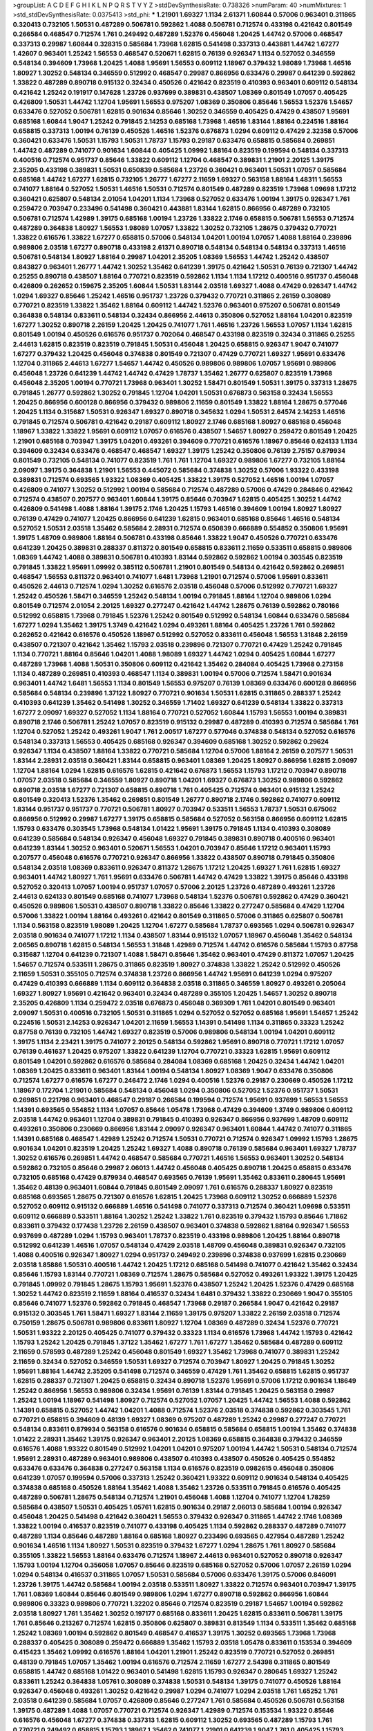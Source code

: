 >groupList:
A C D E F G H I K L
N P Q R S T V Y Z 
>stdDevSynthesisRate:
0.738326 
>numParam:
40
>numMixtures:
1
>std_stdDevSynthesisRate:
0.0375413
>std_phi:
***
1.21901 1.69327 1.1134 2.61371 1.60844 0.57006 0.963401 0.311865 0.320413 0.732105
1.50531 0.487289 0.506781 0.592862 1.4088 0.506781 0.712574 0.433198 0.421642 0.801549
0.266584 0.468547 0.712574 1.761 0.249492 0.487289 1.52376 0.456048 1.20425 1.44742
0.57006 0.468547 0.337313 0.29987 1.60844 0.328315 0.585684 1.73968 1.62815 0.541498
0.337313 0.443881 1.44742 1.67277 1.42607 0.963401 1.25242 1.56553 0.468547 0.520671
1.62815 0.76139 0.926347 1.1134 0.527052 0.346559 0.548134 0.394609 1.73968 1.20425
1.4088 1.95691 1.56553 0.609112 1.18967 0.379432 1.98089 1.73968 1.46516 1.80927
1.30252 0.548134 0.346559 0.512992 0.468547 0.29987 0.866956 0.633476 0.29987 0.641239
0.592862 1.33822 0.487289 0.890718 0.915132 0.32434 0.450526 0.421642 0.823519 0.410393
0.963401 0.609112 0.548134 0.421642 1.25242 0.191917 0.147628 1.23726 0.937699 0.389831
0.438507 1.08369 0.801549 1.07057 0.405425 0.426809 1.50531 1.44742 1.12704 1.95691
1.56553 0.975207 1.08369 0.350806 0.85646 1.56553 1.52376 1.54657 0.633476 0.527052
0.506781 1.62815 0.901634 0.85646 1.30252 0.346559 0.405425 0.47429 0.438507 1.95691
0.685168 1.60844 1.9047 1.25242 0.791845 2.14253 0.685168 1.73968 1.46516 1.83144
1.88164 0.224516 1.88164 0.658815 0.337313 1.00194 0.76139 0.450526 1.46516 1.52376
0.676873 1.0294 0.609112 0.47429 2.32358 0.57006 0.360421 0.633476 1.50531 1.15793
1.50531 1.78737 1.15793 0.29187 0.633476 0.658815 0.585684 0.269851 1.44742 0.487289
0.741077 0.901634 1.60844 0.405425 1.09992 1.88164 0.823519 0.199594 0.548134 0.337313
0.400516 0.712574 0.951737 0.85646 1.33822 0.609112 1.12704 0.468547 0.389831 1.21901
2.20125 1.39175 2.35205 0.433198 0.389831 1.50531 0.650839 0.585684 1.23726 0.360421
0.963401 1.50531 1.07057 0.585684 0.685168 1.44742 1.67277 1.62815 0.732105 1.26777
1.67277 2.11659 1.69327 0.563158 1.88164 1.48311 1.56553 0.741077 1.88164 0.527052
1.50531 1.46516 1.50531 0.712574 0.801549 0.487289 0.823519 1.73968 1.09698 1.17212
0.360421 0.625807 0.548134 2.01054 1.04201 1.1134 1.73968 0.527052 0.633476 1.00194
1.39175 0.926347 1.761 0.259472 0.703947 0.233496 0.541498 0.360421 0.443881 1.83144
1.62815 0.866956 0.487289 0.732105 0.506781 0.712574 1.42989 1.39175 0.685168 1.00194
1.23726 1.33822 2.1746 0.658815 0.506781 1.56553 0.712574 0.487289 0.364838 1.80927
1.56553 1.98089 1.07057 1.33822 1.30252 0.732105 1.28675 0.379432 0.770721 1.33822
0.616576 1.33822 1.67277 0.658815 0.57006 0.548134 1.04201 1.00194 1.07057 1.4088
1.88164 0.239896 0.989806 2.03518 1.67277 0.890718 0.433198 2.61371 0.890718 0.548134
0.548134 0.548134 0.337313 1.46516 0.506781 0.548134 1.80927 1.88164 0.29987 1.04201
2.35205 1.08369 1.56553 1.44742 1.25242 0.438507 0.843827 0.963401 1.26777 1.44742
1.30252 1.35462 0.641239 1.39175 0.421642 1.50531 0.76139 0.721307 1.44742 0.25255
0.890718 0.438507 1.88164 0.770721 0.823519 0.592862 1.1134 1.1134 1.17212 0.400516
0.951737 0.456048 0.426809 0.262652 0.159675 2.35205 1.60844 1.50531 1.83144 2.03518
1.69327 1.4088 0.47429 0.926347 1.44742 1.0294 1.69327 0.85646 1.25242 1.46516
0.951737 1.23726 0.379432 0.770721 0.311865 2.26159 0.308089 0.770721 0.823519 1.33822
1.35462 1.88164 0.609112 1.44742 1.52376 0.963401 0.975207 0.506781 0.801549 0.364838
0.548134 0.833611 0.548134 0.32434 0.866956 2.44613 0.350806 0.527052 1.88164 1.04201
0.823519 1.67277 1.30252 0.890718 2.26159 1.20425 1.20425 0.741077 1.761 1.46516
1.23726 1.56553 1.07057 1.1134 1.62815 0.801549 1.00194 0.450526 0.616576 0.951737
0.702064 0.468547 0.433198 0.823519 0.32434 0.311865 0.25255 2.44613 1.62815 0.823519
0.823519 0.791845 1.50531 0.456048 1.20425 0.658815 0.926347 1.9047 0.741077 1.67277
0.379432 1.20425 0.456048 0.374838 0.801549 0.721307 0.47429 0.770721 1.69327 1.95691
0.633476 1.12704 0.311865 2.44613 1.67277 1.54657 1.44742 0.450526 0.989806 0.989806
1.07057 1.95691 0.989806 0.456048 1.23726 0.641239 1.44742 1.44742 0.47429 1.78737
1.35462 1.26777 0.625807 0.823519 1.73968 0.456048 2.35205 1.00194 0.770721 1.73968
0.963401 1.30252 1.58471 0.801549 1.50531 1.39175 0.337313 1.28675 0.791845 1.26777
0.592862 1.30252 0.791845 1.12704 1.04201 1.50531 0.676873 0.563158 0.32434 1.56553
1.20425 0.866956 0.600128 0.866956 0.379432 0.989806 2.11659 0.801549 1.33822 1.88164
1.28675 0.577046 1.20425 1.1134 0.315687 1.50531 0.926347 1.69327 0.890718 0.345632
1.0294 1.50531 2.64574 2.14253 1.46516 0.791845 0.712574 0.506781 0.421642 0.29187
0.609112 1.80927 2.1746 0.685168 1.80927 0.685168 0.456048 1.18967 1.33822 1.33822
1.95691 0.609112 1.07057 0.616576 0.438507 1.54657 1.80927 0.259472 0.801549 1.20425
1.21901 0.685168 0.703947 1.39175 1.04201 0.493261 0.394609 0.770721 0.616576 1.18967
0.85646 0.624133 1.1134 0.394609 0.32434 0.633476 0.468547 0.468547 1.69327 1.39175
1.25242 0.350806 0.76139 2.75157 0.879934 0.801549 0.732105 0.548134 0.741077 0.823519
1.761 1.761 1.12704 1.69327 0.989806 1.67277 0.732105 1.88164 2.09097 1.39175
0.364838 1.21901 1.56553 0.445072 0.585684 0.374838 1.30252 0.57006 1.93322 0.433198
0.389831 0.712574 0.693565 1.93322 1.08369 0.405425 1.33822 1.39175 0.527052 1.46516
1.00194 1.07057 0.426809 0.741077 1.30252 0.512992 1.00194 0.585684 0.712574 0.487289
0.57006 0.47429 0.284846 0.421642 0.712574 0.438507 0.207577 0.963401 1.60844 1.39175
0.85646 0.703947 1.62815 0.405425 1.30252 1.44742 0.426809 0.541498 1.4088 1.88164
1.39175 2.1746 1.20425 1.15793 1.46516 0.394609 1.00194 1.80927 1.80927 0.76139
0.47429 0.741077 1.20425 0.866956 0.641239 1.62815 0.963401 0.685168 0.85646 1.46516
0.548134 0.527052 1.50531 2.03518 1.35462 0.585684 2.28931 0.712574 0.650839 0.666889
0.554852 0.350806 1.95691 1.39175 1.48709 0.989806 1.88164 0.506781 0.433198 0.85646
1.33822 1.9047 0.450526 0.770721 0.633476 0.641239 1.20425 0.389831 0.288337 0.811372
0.801549 0.658815 0.833611 2.11659 0.533511 0.658815 0.989806 1.08369 1.44742 1.4088
0.389831 0.506781 0.410393 1.83144 0.592862 0.592862 1.00194 0.303545 0.823519 0.791845
1.33822 1.95691 1.09992 0.385112 0.506781 1.21901 0.801549 0.548134 0.421642 0.592862
0.269851 0.468547 1.56553 0.811372 0.963401 0.741077 1.6481 1.73968 1.21901 0.712574
0.57006 1.95691 0.833611 0.450526 2.44613 0.712574 1.0294 1.30252 0.616576 2.03518
0.456048 0.57006 0.512992 0.770721 1.69327 1.25242 0.450526 1.58471 0.346559 1.25242
0.548134 1.00194 0.791845 1.88164 1.12704 0.989806 1.0294 0.801549 0.712574 2.01054
2.20125 1.69327 0.277247 0.421642 1.44742 1.28675 0.76139 0.592862 0.780166 0.512992
0.658815 1.73968 0.791845 1.52376 1.25242 0.801549 0.512992 0.548134 1.60844 0.633476
0.585684 1.67277 1.0294 1.35462 1.39175 1.3749 0.421642 1.0294 0.493261 1.88164
0.405425 1.23726 1.761 0.592862 0.262652 0.421642 0.616576 0.450526 1.18967 0.512992
0.527052 0.833611 0.456048 1.56553 1.31848 2.26159 0.438507 0.721307 0.421642 1.35462
1.15793 2.03518 0.239896 0.721307 0.770721 0.47429 1.25242 0.791845 1.1134 0.770721
1.88164 0.85646 1.04201 1.4088 1.98089 1.69327 1.44742 1.0294 0.405425 1.60844
1.67277 0.487289 1.73968 1.4088 1.50531 0.350806 0.609112 0.421642 1.35462 0.284084
0.405425 1.73968 0.273158 1.1134 0.487289 0.269851 0.410393 0.468547 1.1134 0.389831
1.00194 0.57006 0.712574 1.58471 0.901634 0.963401 1.44742 1.6481 1.56553 1.1134
0.801549 1.56553 0.975207 0.76139 1.08369 0.633476 0.600128 0.866956 0.585684 0.548134
0.239896 1.37122 1.80927 0.770721 0.901634 1.50531 1.62815 0.311865 0.288337 1.25242
0.410393 0.641239 1.35462 0.541498 1.30252 0.346559 1.71402 1.69327 0.641239 0.548134
1.33822 0.337313 1.67277 2.09097 1.69327 0.527052 1.1134 1.88164 0.770721 0.527052
1.60844 1.15793 1.56553 1.00194 0.389831 0.890718 2.1746 0.506781 1.25242 1.07057
0.823519 0.915132 0.29987 0.487289 0.410393 0.712574 0.585684 1.761 1.12704 0.527052
1.25242 0.493261 1.9047 1.761 2.00517 1.67277 0.577046 0.374838 0.548134 0.527052
0.616576 0.548134 0.337313 1.56553 0.405425 0.685168 0.926347 0.394609 0.685168 1.30252
0.592862 0.29624 0.926347 1.1134 0.438507 1.88164 1.33822 0.770721 0.585684 1.12704
0.57006 1.88164 2.26159 0.207577 1.50531 1.83144 2.28931 2.03518 0.360421 1.83144
0.658815 0.963401 1.08369 1.20425 1.80927 0.866956 1.62815 2.09097 1.12704 1.88164
1.0294 1.62815 0.616576 1.62815 0.421642 0.676873 1.56553 1.15793 1.17212 0.703947
0.890718 1.07057 2.03518 0.585684 0.346559 1.80927 0.890718 1.04201 1.69327 0.676873
1.30252 0.989806 0.592862 0.890718 2.03518 1.67277 0.721307 0.658815 0.890718 1.761
0.405425 0.712574 0.963401 0.915132 1.25242 0.801549 0.320413 1.52376 1.35462 0.269851
0.801549 1.26777 0.890718 2.1746 0.592862 0.741077 0.609112 1.83144 0.951737 0.951737
0.770721 0.506781 1.80927 0.703947 0.533511 1.56553 1.78737 1.50531 0.675062 0.866956
0.512992 0.29987 1.67277 1.39175 0.658815 0.585684 0.527052 0.563158 0.866956 0.609112
1.62815 1.15793 0.633476 0.303545 1.73968 0.548134 1.01422 1.95691 1.39175 0.791845
1.1134 0.410393 0.308089 0.641239 0.585684 0.548134 0.926347 0.456048 1.69327 0.791845
0.389831 0.890718 0.400516 0.963401 0.641239 1.83144 1.30252 0.963401 0.520671 1.56553
1.04201 0.703947 0.85646 1.17212 0.963401 1.15793 0.207577 0.456048 0.616576 0.770721
0.926347 0.866956 1.33822 0.438507 0.890718 0.791845 0.350806 0.548134 2.03518 1.08369
0.833611 0.926347 0.811372 1.28675 1.17212 1.20425 1.69327 1.761 1.62815 1.69327
0.963401 1.44742 1.80927 1.761 1.95691 0.633476 0.506781 1.44742 0.47429 1.33822
1.39175 0.85646 0.433198 0.527052 0.320413 1.07057 1.00194 0.951737 1.07057 0.57006
2.20125 1.23726 0.487289 0.493261 1.23726 2.44613 0.624133 0.801549 0.685168 0.741077
1.73968 0.548134 1.52376 0.506781 0.592862 0.47429 0.360421 0.450526 0.989806 1.50531
0.438507 0.890718 1.33822 0.85646 1.33822 0.277247 0.585684 0.47429 1.12704 0.57006
1.33822 1.00194 1.88164 0.493261 0.421642 0.801549 0.311865 0.57006 0.311865 0.625807
0.506781 1.1134 0.563158 0.823519 1.98089 1.20425 1.12704 1.67277 0.585684 1.78737
0.693565 1.0294 0.506781 0.926347 2.03518 0.901634 0.741077 1.17212 1.1134 0.438507
1.83144 0.915132 1.07057 1.18967 0.456048 1.35462 0.548134 2.06565 0.890718 1.62815
0.548134 1.56553 1.31848 1.42989 0.712574 1.44742 0.616576 0.585684 1.15793 0.87758
0.315687 1.12704 0.641239 0.721307 1.4088 1.58471 0.85646 1.35462 0.963401 0.47429
0.811372 1.07057 1.20425 1.54657 0.712574 0.533511 1.28675 0.311865 0.823519 1.80927
0.374838 1.33822 1.25242 0.512992 0.450526 2.11659 1.50531 0.355105 0.712574 0.374838
1.23726 0.866956 1.44742 1.95691 0.641239 1.0294 0.975207 0.47429 0.410393 0.666889
1.1134 0.609112 0.364838 2.03518 0.311865 0.346559 1.80927 0.493261 0.205064 1.69327
1.80927 1.95691 0.421642 0.963401 0.32434 0.487289 0.355105 1.20425 1.54657 1.30252
0.890718 2.35205 0.426809 1.1134 0.259472 2.03518 0.676873 0.456048 0.369309 1.761
1.04201 0.801549 0.963401 2.09097 1.50531 0.400516 0.732105 1.50531 0.311865 1.0294
0.527052 0.527052 0.685168 1.95691 1.54657 1.25242 0.224516 1.50531 2.14253 0.926347
1.04201 2.11659 1.56553 1.14391 0.541498 1.1134 0.311865 0.33323 1.25242 0.87758
0.76139 0.732105 1.44742 1.69327 0.823519 0.57006 0.989806 0.548134 1.00194 1.04201
0.609112 1.39175 1.1134 2.23421 1.39175 0.741077 2.20125 0.548134 0.592862 1.95691
0.890718 0.770721 1.17212 1.07057 0.76139 0.461637 1.20425 0.975207 1.33822 0.641239
1.12704 0.770721 0.33323 1.62815 1.95691 0.609112 0.801549 1.04201 0.592862 0.616576
0.585684 0.284084 1.08369 0.685168 1.20425 0.32434 1.44742 1.04201 1.08369 1.20425
0.833611 0.963401 1.83144 1.00194 0.548134 1.80927 1.08369 1.9047 0.633476 0.350806
0.712574 1.67277 0.616576 1.67277 0.246472 2.1746 1.0294 0.400516 1.52376 0.29187
0.230669 0.450526 1.17212 1.18967 0.172704 1.21901 0.585684 0.548134 0.456048 1.0294
0.350806 0.527052 1.52376 0.951737 1.50531 0.269851 0.221798 0.963401 0.468547 0.29187
0.266584 0.199594 0.712574 1.95691 0.937699 1.56553 1.56553 1.14391 0.693565 0.554852
1.1134 1.07057 0.85646 1.05478 1.73968 0.47429 0.394609 1.3749 0.989806 0.609112
2.03518 1.44742 0.963401 1.12704 0.389831 0.791845 0.410393 0.926347 0.866956 0.937699
1.48709 0.609112 0.493261 0.350806 0.230669 0.866956 1.83144 2.09097 0.926347 0.963401
1.60844 1.44742 0.741077 0.311865 1.14391 0.685168 0.468547 1.42989 1.25242 0.712574
1.50531 0.770721 0.712574 0.926347 1.09992 1.15793 1.28675 0.901634 1.04201 0.823519
1.20425 1.25242 1.69327 1.4088 0.890718 0.76139 0.585684 0.963401 1.69327 1.78737
1.30252 0.616576 0.269851 1.44742 0.468547 0.585684 0.770721 1.46516 1.56553 0.963401
1.30252 0.548134 0.592862 0.732105 0.85646 0.29987 2.06013 1.44742 0.456048 0.405425
0.890718 1.20425 0.658815 0.633476 0.732105 0.685168 0.47429 0.879934 0.468547 0.693565
0.76139 1.95691 1.35462 0.833611 0.280645 1.95691 1.35462 0.48139 0.963401 1.60844
0.791845 0.801549 2.09097 1.761 0.616576 0.288337 1.80927 0.823519 0.685168 0.693565
1.28675 0.721307 0.616576 1.62815 1.20425 1.73968 0.609112 1.30252 0.666889 1.52376
0.527052 0.609112 0.915132 0.666889 1.46516 0.541498 0.741077 0.337313 0.712574 0.360421
1.09698 0.533511 0.609112 0.666889 0.533511 1.88164 1.30252 1.25242 1.33822 1.761
0.823519 0.379432 1.15793 0.85646 1.71862 0.833611 0.379432 0.177438 1.23726 2.26159
0.438507 0.963401 0.374838 0.592862 1.88164 0.926347 1.56553 0.937699 0.487289 1.0294
1.15793 0.963401 1.78737 0.823519 0.433198 0.989806 1.20425 1.88164 0.890718 0.512992
0.641239 1.46516 1.07057 0.548134 0.47429 2.03518 1.48709 0.456048 0.389831 0.926347
0.732105 1.4088 0.400516 0.926347 1.80927 1.0294 0.951737 0.249492 0.239896 0.374838
0.937699 1.62815 0.230669 2.03518 1.85886 1.50531 0.400516 1.44742 1.20425 1.17212
0.685168 0.541498 0.741077 0.421642 1.35462 0.32434 0.85646 1.15793 1.83144 0.770721
1.08369 0.712574 1.28675 0.585684 0.527052 0.493261 1.93322 1.39175 1.20425 0.791845
1.09992 0.791845 1.28675 1.15793 1.95691 1.52376 0.438507 1.25242 1.20425 1.52376
0.47429 0.685168 1.30252 1.44742 0.823519 2.11659 1.88164 0.416537 0.32434 1.6481
0.379432 1.33822 0.230669 1.9047 0.355105 0.85646 0.741077 1.52376 0.592862 0.791845
0.468547 1.73968 0.29187 0.266584 1.9047 0.421642 0.29187 0.915132 0.303545 1.761
1.58471 1.69327 1.83144 2.11659 1.39175 0.975207 1.33822 2.26159 2.03518 0.712574
0.750159 1.28675 0.506781 0.989806 0.833611 1.80927 1.12704 1.08369 0.487289 0.32434
1.52376 0.770721 1.50531 1.93322 2.20125 0.405425 0.741077 0.379432 0.33323 1.1134
0.616576 1.73968 1.44742 1.15793 0.421642 1.15793 1.25242 1.20425 0.791845 1.37122
1.35462 1.67277 1.761 1.67277 1.35462 0.585684 0.487289 0.609112 2.11659 0.578593
0.487289 1.25242 0.456048 0.801549 1.69327 1.35462 1.73968 0.741077 0.389831 1.25242
2.11659 0.32434 0.527052 0.346559 1.50531 1.69327 0.712574 0.703947 1.80927 1.20425
0.791845 1.30252 1.95691 1.88164 1.44742 2.35205 0.541498 0.712574 0.346559 0.47429
1.761 1.35462 0.658815 1.62815 0.951737 1.62815 0.288337 0.721307 1.20425 0.658815
0.32434 0.890718 1.52376 1.95691 0.57006 1.17212 0.901634 1.18649 1.25242 0.866956
1.56553 0.989806 0.32434 1.95691 0.76139 1.83144 0.791845 1.20425 0.563158 0.29987
1.25242 1.00194 1.18967 0.541498 1.80927 0.712574 0.527052 1.07057 1.20425 1.44742
1.56553 1.4088 0.592862 1.14391 0.658815 0.527052 1.44742 1.04201 1.4088 0.712574
1.52376 2.03518 0.374838 0.592862 0.303545 1.761 0.770721 0.658815 0.394609 0.48139
1.69327 1.08369 0.975207 0.487289 1.25242 0.29987 0.277247 0.770721 0.548134 0.833611
0.879934 0.563158 0.616576 0.901634 0.658815 0.585684 0.658815 1.00194 1.35462 0.374838
1.01422 2.28931 1.35462 1.39175 0.926347 0.963401 2.20125 1.08369 0.658815 0.364838
0.379432 0.346559 0.616576 1.4088 1.93322 0.801549 0.512992 1.04201 1.04201 0.975207
1.00194 1.44742 1.50531 0.548134 0.712574 1.95691 2.28931 0.487289 0.963401 0.989806
0.438507 0.410393 0.438507 0.450526 0.405425 0.554852 0.633476 0.633476 0.364838 0.277247
0.563158 1.1134 0.616576 0.823519 0.0982615 0.456048 0.350806 0.641239 1.07057 0.199594
0.57006 0.337313 1.25242 0.360421 1.93322 0.609112 0.901634 0.548134 0.405425 0.374838
0.685168 0.450526 1.88164 1.35462 1.4088 1.35462 1.23726 0.533511 0.791845 0.616576
0.405425 0.487289 0.506781 1.28675 0.548134 0.712574 1.21901 0.456048 1.4088 1.12704
0.741077 1.12704 1.78259 0.585684 0.438507 1.50531 0.405425 1.05761 1.62815 0.901634
0.29187 2.06013 0.585684 1.00194 0.926347 0.456048 1.20425 0.541498 0.421642 0.360421
1.56553 0.379432 0.926347 0.311865 1.44742 2.1746 1.08369 1.33822 1.00194 0.416537
0.823519 0.741077 0.433198 0.405425 1.1134 0.592862 0.288337 0.487289 0.741077 0.487289
1.1134 0.85646 0.487289 1.88164 0.685168 1.80927 0.233496 0.693565 0.427954 0.487289
1.25242 0.901634 1.46516 1.1134 1.80927 1.50531 0.823519 0.379432 1.67277 1.0294
1.28675 1.761 1.80927 0.585684 0.355105 1.33822 1.56553 1.88164 0.633476 0.712574
1.18967 2.44613 0.963401 0.527052 0.890718 0.926347 1.15793 1.00194 1.12704 0.356058
1.07057 0.85646 0.823519 0.685168 0.527052 0.57006 1.07057 2.26159 1.0294 1.0294
0.548134 0.416537 0.311865 1.07057 1.50531 0.585684 0.57006 0.633476 1.39175 0.57006
0.846091 1.23726 1.39175 1.44742 0.585684 1.00194 2.03518 0.533511 1.80927 1.33822
0.712574 0.963401 0.703947 1.39175 1.761 1.08369 1.60844 0.85646 0.801549 0.989806
1.0294 1.67277 0.890718 0.592862 0.866956 1.60844 0.989806 0.33323 0.989806 0.770721
1.32202 0.85646 0.712574 0.823519 0.29187 1.54657 1.00194 0.592862 2.03518 1.80927
1.761 1.35462 1.30252 0.197177 0.685168 0.833611 1.20425 1.62815 0.833611 0.506781
1.39175 1.761 0.85646 0.213267 0.712574 1.62815 0.350806 0.625807 0.389831 0.813549
1.1134 0.533511 1.35462 0.685168 1.25242 1.08369 1.00194 0.592862 0.801549 0.468547
0.416537 1.39175 1.30252 0.693565 1.73968 1.73968 0.288337 0.405425 0.308089 0.259472
0.666889 1.35462 1.15793 2.03518 1.05478 0.833611 0.153534 0.394609 0.415423 1.35462
1.09992 0.616576 1.88164 1.04201 1.21901 1.25242 0.823519 0.770721 0.527052 0.269851
0.48139 0.791845 1.07057 1.35462 1.00194 0.616576 0.712574 2.11659 1.67277 2.54398
0.311865 0.801549 0.658815 1.44742 0.685168 1.01422 0.963401 0.541498 1.62815 1.15793
0.926347 0.280645 1.69327 1.25242 0.833611 1.25242 0.364838 1.05761 0.308089 0.374838
1.50531 0.548134 1.39175 0.741077 0.450526 1.88164 0.926347 0.456048 0.493261 1.30252
0.421642 0.29987 1.0294 0.741077 1.0294 2.03518 1.761 1.65252 1.761 2.03518
0.641239 0.585684 1.07057 0.426809 0.85646 0.277247 1.761 0.585684 0.450526 0.506781
0.563158 1.39175 0.487289 1.4088 1.07057 0.770721 0.712574 0.926347 1.42989 0.712574
0.153534 1.93322 0.85646 0.616576 0.456048 1.67277 0.374838 0.337313 1.62815 0.609112
1.30252 0.693565 0.487289 1.15793 1.761 0.770721 0.249492 0.658815 1.15793 1.18967
1.35462 0.741077 1.21901 0.641239 1.9047 1.761 0.405425 1.15793 0.563158 0.685168
0.33323 0.224516 0.989806 1.0294 1.44742 1.56553 1.44742 0.57006 0.750159 0.666889
1.17212 0.554852 1.28675 0.85646 2.20125 0.548134 0.438507 1.54657 1.15793 0.487289
0.364838 0.25255 1.88164 1.04201 0.732105 1.52376 0.989806 0.633476 0.47429 1.39175
0.493261 0.866956 0.32434 0.487289 0.548134 0.85646 0.741077 1.4088 1.1134 0.33323
1.67277 0.29987 0.456048 0.703947 1.25242 1.56553 0.770721 1.14085 0.712574 1.35462
0.823519 0.493261 1.32202 0.512992 0.389831 0.633476 0.461637 0.179613 1.71862 1.35462
0.712574 0.239896 0.833611 0.585684 1.3749 1.20425 0.364838 1.69327 0.732105 1.50531
1.44742 1.00194 1.07057 0.548134 0.379432 1.88164 0.315687 1.09992 1.69327 0.703947
1.44742 1.35462 0.280645 1.30252 1.08369 0.456048 0.609112 1.69327 0.487289 1.4088
0.416537 1.15793 0.487289 1.00194 0.801549 0.416537 0.280645 1.21901 0.493261 0.641239
0.374838 2.11659 0.421642 0.685168 0.506781 0.926347 1.25242 1.62815 0.963401 1.69327
0.527052 0.224516 0.230669 1.15793 1.00194 0.85646 2.11659 1.67277 0.703947 0.592862
0.32434 0.445072 0.658815 0.57006 1.83144 0.732105 1.30252 1.95691 1.69327 0.926347
0.770721 0.311865 0.456048 0.741077 1.95691 0.741077 1.20425 0.750159 0.879934 2.35205
1.50531 1.58471 1.44742 1.69327 0.350806 1.39175 1.48709 0.685168 0.563158 1.52376
1.39175 1.01422 0.866956 1.88164 1.20425 0.288337 0.963401 0.506781 0.405425 0.666889
1.48709 0.360421 1.48311 0.405425 0.416537 0.346559 0.658815 0.963401 1.62815 1.18967
0.533511 1.42989 1.30252 0.791845 0.879934 1.9047 1.15793 1.0294 0.833611 1.15793
1.46516 0.57006 0.32434 0.616576 1.44742 0.989806 1.83144 1.1134 0.33323 0.487289
1.761 0.666889 0.47429 0.468547 1.73968 1.12704 1.73968 0.438507 1.25242 1.88164
0.703947 0.32434 0.405425 1.0294 0.658815 1.73968 1.85389 0.421642 1.33822 0.685168
0.288337 1.30252 0.609112 0.915132 0.506781 1.23726 0.350806 0.649098 0.685168 0.890718
1.44742 1.15793 1.67277 1.00194 0.527052 0.337313 0.548134 0.926347 2.1746 0.963401
1.46516 1.1134 0.633476 0.29987 0.433198 0.76139 1.00194 0.548134 0.633476 0.901634
1.25242 1.35462 1.31848 0.963401 1.04201 1.25242 1.1134 0.641239 0.85646 1.21901
0.177438 1.25242 0.989806 0.770721 0.57006 0.548134 0.433198 1.761 0.791845 0.405425
0.311865 0.926347 0.426809 1.69327 1.18967 0.666889 1.44742 1.69327 0.385112 2.01054
0.400516 2.11659 1.39175 0.57006 0.823519 1.50531 1.18967 0.741077 2.20125 0.456048
0.548134 2.35205 1.80927 0.563158 1.20425 0.311865 0.462875 0.280645 0.926347 0.506781
0.87758 0.506781 0.438507 1.56553 1.761 0.770721 0.666889 0.346559 1.42989 0.989806
1.62815 0.249492 1.33822 0.374838 1.25242 1.00194 1.50531 1.39175 0.438507 1.35462
0.963401 0.770721 0.221798 0.780166 0.685168 0.57006 0.926347 0.609112 0.609112 0.703947
1.09698 0.685168 0.650839 0.405425 0.239896 0.609112 0.85646 2.11659 1.20425 0.259472
0.741077 0.364838 0.823519 0.833611 0.76139 0.989806 0.866956 0.29187 0.592862 1.15793
0.438507 0.527052 0.416537 0.273158 1.98089 0.585684 0.866956 1.50531 1.88164 0.360421
1.15793 1.30252 1.44742 0.633476 1.80927 0.311865 0.47429 0.616576 0.750159 0.963401
1.67277 0.548134 1.30252 1.42607 0.389831 0.592862 1.62815 0.585684 0.266584 0.658815
1.67277 1.0294 0.410393 1.17212 0.658815 1.50531 1.28675 1.73968 0.585684 1.17212
0.791845 1.23726 1.44742 0.616576 0.527052 0.712574 0.512992 0.676873 1.50531 0.563158
0.712574 0.405425 0.712574 2.28931 1.37122 1.44742 0.866956 1.20425 1.67277 1.15793
2.26159 0.741077 1.07057 1.56553 0.801549 0.989806 0.741077 0.633476 1.60844 0.85646
1.42989 0.963401 1.54657 0.616576 0.770721 1.73968 0.801549 0.780166 2.03518 0.791845
0.833611 0.901634 0.548134 1.30252 1.69327 0.85646 2.06013 0.633476 0.468547 0.456048
1.69327 0.791845 1.33822 1.98089 1.46516 1.28675 1.761 1.46516 0.685168 0.29987
0.364838 1.20425 1.44742 0.405425 2.14253 1.07057 1.25242 2.11659 1.69327 1.07057
1.80927 0.616576 0.937699 1.69327 1.1134 1.50531 0.901634 0.76139 1.33822 0.456048
1.17212 1.1134 0.741077 1.54657 1.4088 0.633476 1.01422 0.456048 0.548134 0.712574
1.73968 1.46516 0.926347 1.25242 0.963401 0.901634 0.487289 0.506781 1.50531 0.230669
0.926347 1.62815 0.374838 0.426809 1.30252 1.67277 1.95691 1.54657 1.80927 0.57006
1.20425 0.230669 1.00194 1.88164 1.69327 1.54657 0.33323 1.73968 1.08369 0.801549
0.915132 1.39175 0.29187 1.20425 0.506781 0.47429 0.609112 0.641239 0.890718 0.364838
0.989806 0.791845 0.374838 2.28931 0.585684 0.438507 0.57006 0.592862 1.46516 1.44742
0.288337 1.761 0.703947 0.633476 0.57006 0.937699 0.493261 1.26777 0.721307 0.76139
0.433198 1.20425 1.05478 1.33822 0.585684 1.25242 0.554852 1.83144 1.69327 1.1134
0.563158 1.39175 1.28675 1.56553 0.658815 1.80927 1.44742 0.926347 0.207577 0.47429
0.823519 0.259472 1.62815 1.39175 1.9047 1.39175 1.88164 0.833611 0.57006 0.512992
0.47429 0.926347 0.833611 0.641239 0.32434 0.47429 1.60844 0.641239 1.50531 1.23726
1.69327 1.88164 0.259472 0.616576 0.533511 0.259472 1.83144 0.616576 1.20425 0.85646
1.0294 1.25242 0.456048 0.438507 0.963401 1.21901 1.35462 0.823519 1.83144 1.30252
0.641239 1.50531 1.73968 1.80927 1.21901 1.67277 1.08369 0.866956 0.385112 1.07057
1.69327 1.00194 1.83144 0.468547 0.29987 1.39175 0.676873 0.585684 1.69327 0.32434
0.791845 0.443881 0.963401 0.732105 1.30252 0.633476 0.527052 0.400516 0.712574 0.520671
0.915132 0.493261 0.374838 0.379432 0.741077 0.963401 0.487289 1.33822 0.493261 0.311865
0.791845 1.30252 0.890718 1.1134 1.39175 0.901634 0.801549 1.56553 0.468547 0.47429
2.09097 0.616576 0.951737 0.85646 1.20425 0.770721 1.15793 1.62815 2.01054 1.761
1.56553 0.57006 0.3703 0.184536 0.666889 1.33822 1.44742 1.80927 0.625807 0.487289
1.761 1.44742 1.04201 1.62815 0.421642 1.44742 0.585684 1.761 0.487289 1.95691
0.76139 0.364838 1.98089 0.780166 1.20425 1.08369 0.963401 0.770721 1.60844 1.98089
1.80927 0.389831 1.73968 1.73968 1.62815 0.311865 0.963401 1.54657 0.833611 1.56553
0.592862 1.56553 1.0294 0.616576 1.15793 0.963401 1.08369 0.963401 1.14391 0.563158
1.35462 1.33822 1.08369 1.23726 1.20425 0.85646 0.249492 0.741077 1.39175 1.73968
1.56553 0.712574 0.926347 1.25242 0.712574 1.62815 1.4088 1.04201 1.88164 1.33822
1.05761 1.17212 1.1134 1.00194 0.47429 1.60844 0.468547 1.44742 0.205064 1.30252
0.633476 0.85646 0.85646 1.54657 1.15793 0.303545 1.21901 0.732105 0.421642 0.405425
0.890718 0.32434 0.433198 0.658815 0.879934 0.311865 0.76139 0.246472 0.712574 0.658815
1.50531 1.07057 1.60844 0.199594 0.609112 0.456048 1.50531 1.07057 0.512992 1.95691
0.801549 0.29987 0.890718 0.833611 0.426809 1.6481 1.6481 0.85646 0.712574 0.527052
0.641239 0.57006 0.512992 0.500645 0.512992 0.548134 1.3749 0.76139 1.08369 1.27117
0.337313 0.963401 0.76139 1.71402 0.438507 0.616576 0.658815 0.85646 0.741077 1.69327
0.563158 1.73968 0.791845 0.801549 0.379432 0.890718 0.487289 0.801549 0.585684 1.15793
0.277247 2.09097 1.88164 0.833611 1.23726 1.00194 0.512992 1.88164 1.67277 1.85886
1.30252 1.69327 0.633476 1.50531 1.08369 1.58471 1.39175 2.09097 0.975207 0.801549
1.761 1.69327 0.47429 0.721307 0.770721 1.67277 0.782258 1.18967 1.48709 0.823519
0.616576 1.67277 0.676873 1.04201 1.83144 0.801549 0.563158 0.633476 1.98089 0.658815
1.07057 0.29187 1.35462 0.506781 1.62815 2.09097 0.468547 0.833611 1.88164 1.58471
0.57006 0.456048 0.791845 0.548134 1.56553 1.35462 0.554852 0.438507 0.600128 1.44742
1.00194 0.833611 0.450526 1.80927 0.554852 1.04201 1.98089 1.83144 1.44742 1.761
0.57006 0.438507 0.288337 1.88164 0.410393 0.433198 0.741077 1.08369 1.08369 0.548134
0.85646 0.33323 1.33822 0.493261 0.901634 0.609112 0.823519 0.346559 0.633476 0.554852
0.85646 1.00194 0.989806 0.468547 1.35462 1.60844 1.69327 0.732105 1.83144 1.73968
0.823519 0.879934 1.56553 1.1134 1.15793 0.890718 1.15793 1.44742 0.438507 1.67277
0.770721 1.56553 0.512992 0.389831 0.57006 1.44742 0.890718 0.650839 1.58471 0.33323
0.592862 1.71862 0.389831 0.890718 0.29987 0.609112 0.770721 0.29187 0.487289 0.468547
1.33822 1.20425 0.303545 0.360421 0.866956 0.468547 1.1134 1.4088 0.616576 1.69327
1.33822 0.712574 0.350806 0.963401 0.890718 0.493261 1.42989 1.88164 1.44742 1.4088
1.04201 1.67277 1.17212 1.88164 1.56553 0.833611 1.25242 0.801549 0.866956 0.177438
2.20125 0.468547 0.616576 1.04201 1.00194 1.08369 1.18967 0.915132 1.93322 0.548134
0.364838 1.56553 0.520671 1.07057 0.76139 0.405425 1.25242 0.666889 0.658815 1.73968
1.48709 1.56553 2.11659 1.23726 0.450526 1.37122 0.833611 1.04201 0.288337 0.548134
0.389831 0.379432 1.50531 0.480102 1.04201 0.915132 0.199594 0.592862 0.500645 0.456048
0.658815 1.67277 0.693565 0.926347 1.39175 0.890718 0.890718 0.311865 0.989806 0.703947
1.60844 0.76139 0.350806 0.433198 1.23726 0.609112 0.239896 2.09097 1.50531 1.69327
0.506781 1.20425 0.400516 0.76139 1.30252 0.926347 0.520671 0.926347 1.4088 0.76139
1.62815 0.926347 1.44742 0.890718 1.28675 0.548134 2.20125 0.385112 0.592862 0.199594
0.410393 0.379432 1.20425 0.450526 0.85646 1.56553 1.39175 1.08369 0.823519 2.28931
2.14828 1.39175 0.461637 1.33822 1.95691 1.83144 1.62815 1.761 0.85646 0.585684
0.890718 1.14391 1.46516 1.1134 1.69327 1.04201 1.25242 0.641239 0.527052 1.33822
0.585684 0.426809 0.47429 0.85646 1.12704 0.712574 1.67277 0.741077 0.926347 0.400516
0.951737 1.93322 1.44742 1.25242 1.83144 0.712574 0.360421 0.346559 1.00194 0.685168
1.98089 0.890718 0.57006 0.592862 1.33822 1.44742 1.80927 1.67277 0.445072 0.685168
0.901634 0.833611 1.39175 0.577046 0.541498 0.76139 0.703947 1.80927 0.541498 1.35462
0.741077 0.242836 0.468547 0.721307 0.443881 0.410393 0.213267 1.4088 0.350806 0.493261
0.360421 1.1134 0.493261 1.20425 2.01054 1.20425 1.04201 1.44742 1.21901 0.405425
1.69327 0.527052 1.69327 2.03518 0.48139 0.364838 1.25242 1.07057 1.88164 1.0294
0.890718 1.98089 0.813549 0.85646 0.685168 1.08369 0.33323 0.389831 1.04201 0.685168
0.801549 1.15793 0.770721 0.32434 0.527052 1.73968 1.00194 0.585684 0.712574 1.42607
0.951737 0.741077 0.456048 0.233496 1.20425 0.548134 1.0294 0.609112 0.963401 0.364838
1.50531 0.389831 0.76139 0.48139 0.658815 0.801549 0.456048 0.592862 0.527052 1.50531
0.438507 0.685168 2.01054 1.1134 0.85646 0.421642 1.35462 0.47429 0.527052 0.25255
1.0294 1.83144 0.951737 0.833611 0.374838 0.493261 0.693565 2.03518 0.450526 0.601737
0.712574 0.685168 1.0294 0.487289 1.12704 0.527052 2.03518 1.20425 0.456048 1.761
1.39175 1.12704 0.548134 1.17212 0.468547 0.85646 0.541498 0.346559 1.60844 0.487289
0.320413 1.80927 1.39175 0.712574 0.926347 2.03518 0.57006 1.33822 0.592862 1.25242
0.379432 0.926347 0.520671 2.20125 0.685168 0.527052 2.03518 0.823519 0.259472 1.04201
0.633476 0.346559 1.25242 1.30252 1.88164 1.80927 1.80927 0.337313 1.04201 0.926347
0.685168 0.890718 0.520671 1.44742 0.963401 0.47429 0.506781 0.239896 0.456048 1.25242
1.80927 1.12704 0.360421 0.76139 0.47429 0.288337 0.360421 0.741077 0.487289 1.4088
1.95691 1.56553 0.32434 0.633476 0.685168 0.890718 0.989806 1.0294 1.20425 1.1134
0.770721 0.456048 1.73968 0.741077 1.69327 0.866956 1.80927 0.416537 0.346559 0.585684
0.85646 0.443881 0.506781 1.30252 0.741077 2.11659 0.194269 1.56553 1.4088 0.346559
1.28675 0.506781 0.249492 0.676873 0.901634 0.712574 0.712574 0.791845 1.52376 1.88164
0.732105 0.527052 1.28675 0.85646 0.989806 0.57006 0.801549 0.846091 0.750159 0.350806
1.39175 1.39175 2.28931 0.520671 0.320413 0.901634 1.30252 1.98089 0.456048 1.30252
1.761 0.890718 0.269851 0.633476 0.989806 1.39175 0.493261 0.438507 0.890718 0.658815
0.609112 1.25242 2.28931 1.12704 0.57006 0.585684 0.770721 1.1134 1.07057 0.685168
0.609112 1.73968 0.548134 0.890718 0.616576 0.410393 0.770721 0.57006 0.548134 1.08369
0.527052 1.39175 0.585684 1.56553 0.374838 0.833611 1.04201 0.374838 0.512992 0.741077
1.80927 1.73968 0.548134 0.563158 2.11659 1.39175 1.46516 0.890718 0.791845 0.311865
0.374838 0.712574 1.25242 0.33323 0.685168 1.30252 0.915132 2.1746 0.389831 0.85646
0.394609 1.56553 1.1134 0.633476 0.592862 1.1134 0.563158 1.88164 1.1134 1.69327
0.512992 0.360421 0.506781 1.58471 1.07057 0.633476 0.284846 0.259472 0.303545 1.44742
0.57006 1.12704 0.926347 1.56553 0.350806 1.44742 0.658815 0.57006 0.512992 0.685168
0.721307 0.205064 1.20425 0.963401 0.346559 0.770721 0.963401 0.311865 0.360421 1.42989
1.25242 0.346559 0.364838 0.405425 1.50531 2.64574 0.833611 0.405425 0.512992 0.355105
1.44742 1.1134 0.230669 0.360421 1.07057 0.866956 1.00194 0.548134 1.67277 0.866956
0.421642 0.732105 1.12704 1.30252 0.520671 0.527052 0.703947 0.633476 0.389831 0.438507
0.438507 0.601737 0.57006 0.770721 1.1134 1.56553 1.73968 0.320413 0.770721 0.823519
0.527052 1.62815 0.685168 0.963401 1.93322 1.56553 0.963401 0.801549 0.685168 0.438507
0.400516 1.1134 0.410393 0.25633 1.62815 0.249492 0.389831 1.88164 1.09992 0.823519
0.989806 0.592862 0.741077 1.6481 1.00194 0.791845 0.770721 0.85646 0.239896 1.50531
1.25242 1.44742 0.29187 0.311865 0.379432 0.823519 0.421642 0.308089 2.44613 1.9047
0.685168 0.750159 0.750159 1.17212 1.83144 0.85646 0.410393 0.346559 1.39175 1.14391
0.676873 0.801549 0.989806 1.761 0.405425 0.801549 1.00194 0.456048 0.548134 0.527052
0.563158 0.741077 0.592862 1.07057 0.32434 1.62815 2.35205 0.57006 1.44742 0.926347
1.30252 0.468547 0.288337 0.712574 1.18967 1.25242 0.813549 0.527052 1.30252 0.641239
1.52376 1.48709 1.18967 1.00194 1.67277 1.67277 0.512992 1.56553 0.199594 1.08369
0.890718 1.69327 0.548134 2.01054 1.07057 0.456048 1.23726 0.57006 0.625807 0.585684
1.56553 0.890718 0.350806 0.901634 0.823519 1.6481 1.50531 1.30252 0.364838 0.548134
1.44742 0.416537 0.741077 0.315687 0.360421 0.915132 1.46516 1.20425 1.35462 0.890718
1.15793 0.438507 0.506781 0.616576 0.280645 0.236992 0.487289 0.468547 0.975207 1.73968
1.39175 0.685168 0.616576 0.259472 0.350806 0.438507 1.69327 0.866956 1.07057 0.438507
0.541498 0.266584 1.56553 1.95691 2.11659 0.374838 1.4088 0.360421 1.31848 0.721307
0.337313 0.685168 1.62815 0.633476 0.389831 0.438507 1.00194 0.791845 0.450526 0.585684
1.9047 0.963401 0.963401 0.57006 1.20425 1.44742 0.269851 0.801549 0.616576 0.520671
0.389831 0.493261 2.35205 0.963401 0.741077 0.433198 0.443881 0.926347 1.28675 0.277247
1.62815 0.76139 0.554852 0.609112 1.50531 1.20425 0.963401 0.266584 0.548134 1.88164
1.54657 1.60844 1.07057 1.20425 1.67277 0.866956 1.17212 1.56553 1.30252 0.989806
0.823519 0.770721 0.85646 1.30252 1.44742 0.450526 1.4088 1.39175 1.25242 0.592862
0.438507 0.963401 0.374838 1.50531 0.791845 1.67277 2.03518 0.394609 1.33822 1.07057
1.44742 1.761 1.69327 0.741077 1.14391 0.468547 0.609112 0.47429 1.04201 0.76139
0.693565 1.20425 1.761 0.506781 1.25242 0.394609 0.512992 0.85646 0.379432 1.4088
0.421642 1.00194 0.410393 1.83144 1.39175 0.47429 1.30252 0.926347 0.33323 0.685168
1.4088 0.712574 1.07057 1.39175 1.1134 1.88164 1.50531 0.609112 0.33323 0.426809
0.592862 0.506781 0.493261 1.20425 0.533511 0.311865 0.259472 0.609112 0.801549 0.585684
0.641239 0.616576 0.57006 0.277247 1.30252 1.0294 1.4088 1.08369 2.1746 0.890718
1.73968 1.761 0.48139 0.394609 0.533511 2.11659 1.69327 0.76139 0.633476 0.438507
0.389831 0.29187 0.770721 1.48709 1.761 1.28675 0.712574 0.421642 0.633476 0.500645
1.04201 0.311865 2.03518 1.33822 1.33822 0.791845 0.926347 1.69327 0.57006 0.57006
0.989806 0.360421 0.374838 1.28675 1.33822 1.25242 0.421642 0.548134 1.07057 0.666889
0.374838 0.374838 0.32434 0.650839 1.83144 1.54657 0.823519 1.28675 1.25242 1.88164
0.823519 0.770721 0.493261 1.60844 0.685168 1.52376 1.30252 2.1746 1.25242 2.03518
0.633476 1.1134 1.58896 0.685168 1.21901 0.801549 0.658815 0.658815 0.311865 2.03518
1.35462 0.890718 1.761 0.801549 1.95691 1.08369 1.07057 0.288337 1.09698 0.963401
0.866956 0.685168 1.46516 0.732105 1.80927 0.592862 0.791845 0.926347 0.346559 1.1134
1.54657 1.50531 1.46516 0.456048 0.533511 1.69327 0.85646 1.35462 1.15793 0.249492
0.866956 0.890718 0.833611 0.27389 0.405425 0.337313 0.364838 0.721307 1.15793 0.57006
0.389831 0.741077 0.224516 0.311865 0.712574 0.360421 1.35462 0.926347 0.712574 0.493261
0.456048 0.833611 0.493261 1.25242 1.07057 0.811372 0.609112 2.20125 0.989806 0.975207
0.266584 0.29987 0.702064 1.761 0.609112 0.487289 0.527052 1.69327 0.732105 0.609112
1.05761 0.813549 0.770721 1.50531 1.35462 1.44742 0.379432 1.44742 1.56553 0.712574
1.88164 0.703947 2.11659 0.548134 0.658815 2.11659 1.62815 1.98089 1.39175 0.405425
0.791845 0.741077 0.693565 1.80927 0.337313 0.468547 0.76139 0.433198 0.813549 0.963401
0.633476 0.823519 0.801549 0.712574 0.685168 0.666889 1.35462 0.527052 1.73968 1.28675
0.693565 0.450526 0.989806 0.320413 0.780166 0.29987 0.703947 1.88164 0.554852 1.25242
0.658815 0.456048 0.712574 0.364838 0.685168 0.527052 0.438507 1.15793 0.57006 0.866956
2.03518 1.88164 1.80927 1.92804 1.20425 0.506781 0.57006 1.0294 1.20425 1.42989
0.801549 1.95691 0.506781 0.592862 0.563158 0.374838 0.890718 0.963401 0.592862 0.29987
1.48709 1.15793 0.951737 1.1134 0.421642 0.421642 1.04201 1.00194 0.658815 0.394609
0.609112 0.926347 1.50531 1.50531 1.44742 0.592862 0.721307 0.450526 1.83144 1.15793
1.04201 1.39175 1.07057 1.60844 1.04201 2.01054 0.480102 0.379432 1.1134 1.25242
1.80927 1.95691 0.741077 0.616576 1.35462 0.548134 0.47429 1.44742 1.39175 0.277247
0.374838 0.741077 0.869281 0.741077 2.03518 1.08369 1.62815 0.833611 0.666889 1.73968
1.30252 0.685168 0.29187 1.95691 0.650839 0.456048 0.833611 1.33822 0.400516 0.548134
1.04201 0.770721 0.585684 1.25242 0.963401 1.50531 1.15793 1.15793 0.989806 1.69327
0.890718 0.750159 2.06013 0.548134 1.00194 1.35462 0.277247 0.57006 0.379432 0.346559
1.30252 1.71402 0.456048 1.35462 0.866956 0.616576 0.963401 0.277247 0.926347 0.601737
1.00194 0.676873 0.592862 0.311865 0.548134 0.770721 0.951737 1.28675 1.56553 1.62815
0.233496 0.732105 1.50531 0.47429 1.00194 0.311865 1.44742 1.52376 0.32434 0.259472
1.18967 0.47429 0.246472 0.450526 0.374838 0.548134 0.658815 0.520671 1.58471 0.741077
1.95691 1.39175 1.67277 1.25242 0.57006 0.288337 1.69327 0.374838 0.438507 0.791845
0.433198 0.520671 0.592862 1.56553 1.08369 0.487289 1.15793 0.833611 1.01694 1.18967
0.658815 1.08369 1.28675 0.246472 0.890718 0.506781 1.88164 2.20125 1.56553 1.69327
1.67277 0.975207 1.88164 0.400516 1.73968 1.9047 0.693565 1.50531 1.28675 2.38088
1.69327 1.50531 1.50531 0.666889 0.76139 0.33323 1.05478 1.50531 0.468547 1.28675
0.732105 1.4088 0.963401 0.527052 0.389831 0.421642 0.801549 1.28675 0.280645 1.07057
0.438507 1.95691 0.675062 0.236992 1.1134 0.963401 0.266584 0.658815 0.328315 0.85646
0.364838 0.658815 0.456048 0.405425 0.926347 1.07057 0.57006 1.12704 0.85646 0.963401
0.57006 1.20425 0.791845 0.520671 1.07057 0.801549 1.15793 0.350806 1.28675 1.58471
0.500645 0.456048 0.843827 0.890718 0.548134 0.277247 1.67277 1.23726 0.374838 0.658815
1.761 0.468547 1.1134 0.76139 0.487289 1.80927 0.890718 0.85646 0.685168 1.50531
0.563158 0.833611 0.468547 2.06013 0.963401 2.03518 1.04201 2.03518 0.823519 0.616576
0.405425 0.468547 0.712574 1.46516 0.963401 1.35462 0.741077 0.493261 0.426809 1.0294
1.1134 0.616576 0.658815 0.230669 0.389831 0.364838 0.487289 0.527052 0.951737 0.269851
1.67277 1.9047 0.548134 0.389831 0.360421 0.823519 0.926347 0.951737 0.879934 1.95691
0.963401 1.17212 1.1134 0.963401 0.394609 0.57006 0.405425 0.233496 0.563158 1.69327
1.0294 1.67277 1.46516 0.14195 1.15793 0.405425 0.506781 0.341447 0.337313 1.69327
0.866956 0.641239 0.951737 0.450526 1.44742 1.32202 0.791845 1.04201 1.00194 0.512992
1.95691 1.50531 1.08369 1.12704 0.405425 1.15793 0.609112 0.433198 1.4088 1.69327
0.989806 0.833611 1.56553 0.456048 1.30252 0.577046 0.633476 0.721307 0.685168 0.685168
1.50531 1.52376 1.15793 1.15793 1.42989 0.379432 0.450526 1.73968 0.712574 0.364838
0.926347 1.73968 0.527052 1.23726 0.29187 0.433198 0.866956 1.46516 0.685168 0.438507
0.259472 1.15793 0.592862 0.658815 0.364838 1.35462 0.890718 0.85646 0.890718 0.262652
0.337313 0.548134 0.801549 0.456048 0.616576 1.60844 1.01422 0.951737 1.69327 0.791845
0.685168 0.770721 1.50531 0.658815 1.95691 0.456048 0.541498 0.170614 0.780166 0.311865
0.259472 1.83144 0.901634 2.11659 1.23726 0.184536 1.15793 0.833611 0.379432 0.833611
1.20425 0.374838 0.963401 0.963401 0.609112 1.88164 1.44742 0.926347 1.00194 0.541498
1.46516 0.337313 0.585684 0.456048 1.39175 1.50531 0.750159 1.50531 0.47429 0.823519
1.69327 1.1134 0.456048 0.346559 0.666889 0.741077 1.00194 0.374838 0.901634 1.28675
1.4088 1.20425 0.341447 0.554852 0.76139 1.00194 1.23726 1.67277 0.512992 0.693565
0.901634 0.76139 0.85646 1.20425 1.07057 0.533511 0.85646 0.693565 1.67277 0.374838
1.15793 0.493261 1.69327 1.07057 0.577046 1.08369 1.67277 0.421642 1.80927 1.44742
1.30252 0.410393 1.62815 0.770721 0.85646 1.67277 2.03518 1.50531 1.44742 1.26777
1.761 0.76139 1.25242 0.277247 0.57006 0.989806 0.57006 0.801549 1.00194 0.76139
0.770721 1.69327 1.07057 0.926347 0.693565 0.506781 0.269851 0.791845 1.20425 0.791845
1.4088 1.15793 2.03518 1.30252 0.666889 0.311865 0.487289 0.658815 0.693565 0.487289
0.951737 0.506781 1.08369 1.30252 0.421642 0.315687 0.741077 1.60844 1.20425 0.633476
1.33822 0.506781 1.17212 0.33323 1.30252 1.07057 0.650839 0.609112 1.15793 1.07057
0.712574 0.493261 0.685168 0.609112 0.85646 0.450526 0.879934 1.1134 0.801549 0.685168
1.32202 1.44742 1.28675 1.761 0.658815 0.527052 1.50531 0.405425 0.592862 0.866956
1.04201 1.62815 0.400516 1.44742 0.823519 2.20125 0.703947 0.963401 1.95691 1.14391
1.761 1.4088 0.633476 0.288337 2.11659 1.07057 1.35462 1.39175 1.761 0.600128
0.666889 0.194269 0.890718 1.54657 1.39175 1.39175 0.963401 1.30252 1.80927 0.685168
0.85646 0.374838 0.493261 0.926347 0.433198 0.29187 0.866956 1.4088 1.4088 0.288337
1.33822 0.791845 1.04201 0.389831 0.230669 0.527052 0.592862 0.658815 0.609112 1.56553
0.548134 0.823519 0.85646 0.823519 0.782258 0.480102 0.85646 2.03518 0.337313 0.823519
1.07057 0.801549 0.823519 1.20425 0.468547 0.791845 0.527052 0.262652 1.15793 0.712574
0.879934 2.20125 0.609112 0.592862 0.320413 1.35462 1.23726 0.29187 1.15793 1.20425
1.39175 0.320413 0.548134 0.364838 0.311865 1.07057 1.88164 1.50531 1.80927 1.09992
0.221798 1.9047 1.56553 1.44742 0.288337 0.337313 0.527052 1.88164 1.25242 0.703947
1.0294 0.563158 1.20425 1.00194 0.360421 1.44742 0.926347 0.29987 0.609112 0.426809
0.360421 0.421642 0.360421 0.33323 0.346559 0.337313 0.548134 0.833611 1.30252 0.989806
0.548134 0.456048 1.52376 1.46516 0.732105 1.44742 0.585684 1.88164 0.741077 0.685168
0.389831 0.782258 1.12704 1.26777 0.438507 0.633476 1.78259 0.468547 1.17212 0.963401
1.28675 0.311865 1.05761 0.732105 0.676873 0.76139 0.288337 0.350806 1.33822 1.07057
1.31848 0.833611 0.32434 0.975207 1.04201 1.35462 0.57006 0.32434 0.926347 1.80927
0.592862 0.533511 0.533511 0.712574 1.33822 0.85646 0.548134 0.389831 0.47429 1.62815
0.685168 0.676873 1.25242 0.405425 1.88164 1.44742 0.85646 0.866956 0.890718 0.791845
0.915132 0.989806 1.46516 1.67277 0.29187 0.277247 0.346559 0.47429 1.30252 1.30252
1.20425 0.487289 0.592862 0.527052 0.506781 1.44742 2.44613 0.374838 0.360421 0.926347
1.39175 0.890718 0.712574 0.592862 0.685168 0.269851 0.624133 1.33822 0.989806 1.67277
0.780166 0.693565 0.230669 0.685168 0.433198 0.438507 1.44742 1.39175 0.405425 1.62815
1.20425 1.28675 1.761 0.311865 1.67277 0.311865 0.658815 1.83144 1.44742 0.915132
0.685168 0.76139 0.207577 0.405425 0.548134 0.85646 2.01054 0.405425 0.791845 0.76139
0.506781 2.06013 1.62815 1.50531 1.50531 1.07057 1.12704 1.56553 0.658815 1.88164
1.12704 0.487289 0.791845 1.20425 0.616576 0.609112 0.866956 0.741077 0.548134 0.693565
0.541498 1.67277 0.410393 1.1134 1.26777 0.269851 1.04201 1.35462 0.239896 0.609112
1.0294 0.901634 0.205064 0.989806 1.4088 0.741077 1.12704 1.62815 1.07057 0.712574
0.963401 0.592862 0.866956 0.379432 1.12704 1.9047 1.15793 0.823519 2.11659 1.18967
1.39175 0.57006 1.07057 0.641239 0.374838 0.548134 1.44742 1.95691 1.33822 1.71402
1.71402 1.00194 1.33822 0.741077 1.12704 0.866956 0.801549 2.11659 0.823519 0.625807
1.20425 0.450526 1.60844 1.67277 1.73968 1.20425 0.926347 0.57006 0.487289 1.44742
0.879934 0.374838 1.46516 0.926347 1.15793 1.39175 2.11659 0.487289 1.07057 1.35462
0.360421 0.374838 0.592862 0.456048 0.890718 0.801549 0.741077 0.616576 2.28931 1.60844
0.951737 1.69327 0.890718 0.506781 0.585684 1.88164 2.01054 0.456048 0.650839 0.506781
0.33323 1.46516 0.926347 1.00194 0.405425 2.1746 1.44742 1.09992 1.73968 1.20425
0.421642 1.17212 1.80927 0.284084 1.54657 1.54657 1.50531 0.269851 0.456048 1.73968
0.890718 0.493261 1.00194 0.438507 0.658815 1.50531 2.11659 0.76139 0.741077 0.915132
1.50531 0.456048 0.76139 0.57006 0.346559 0.833611 0.951737 0.533511 2.20125 0.937699
1.44742 1.56553 1.00194 0.823519 1.54657 0.685168 2.03518 0.641239 0.712574 0.519278
2.09097 0.487289 0.379432 1.08369 0.563158 0.770721 1.09992 0.207577 0.269851 1.04201
1.73968 0.416537 2.61371 1.761 0.506781 0.951737 1.73968 1.04201 0.487289 0.741077
0.721307 0.616576 0.770721 0.468547 0.770721 0.456048 1.15793 0.791845 1.1134 1.9047
0.468547 1.30252 0.320413 1.60844 0.633476 0.989806 1.60844 1.0294 0.616576 2.11659
1.08369 1.78737 0.85646 0.641239 0.641239 0.85646 1.69327 0.658815 0.592862 0.259472
0.512992 0.866956 0.833611 1.35462 0.951737 1.48709 0.506781 0.487289 1.93322 0.337313
0.989806 1.44742 1.35462 1.15793 1.83144 0.506781 1.761 1.25242 1.04201 1.761
1.26777 0.57006 1.01694 0.585684 0.311865 1.17212 1.25242 0.770721 2.26159 0.57006
1.00194 0.520671 2.09097 1.28675 0.890718 0.770721 1.761 0.633476 1.69327 0.541498
0.989806 0.741077 0.616576 0.641239 0.389831 0.311865 0.633476 1.0294 1.15793 1.761
1.35462 1.35462 0.989806 1.761 0.520671 1.0294 0.389831 1.44742 1.08369 1.80927
2.38088 1.30252 0.337313 1.07057 0.468547 0.337313 0.890718 0.303545 1.1134 0.438507
1.42989 1.48709 0.85646 0.405425 0.741077 0.989806 1.15793 1.25242 0.975207 1.50531
0.750159 0.320413 0.926347 0.25633 0.658815 0.926347 1.3749 1.88164 1.50531 1.04201
1.07057 0.506781 0.592862 0.384082 2.1746 0.685168 0.433198 1.48709 1.04201 0.650839
1.44742 0.937699 0.703947 0.833611 1.56553 1.07057 1.54657 0.506781 0.585684 0.493261
1.00194 0.732105 1.25242 1.69327 0.823519 0.937699 1.62815 0.76139 0.616576 1.69327
1.80927 1.4088 0.320413 0.487289 1.35462 0.239896 0.456048 0.527052 1.04201 0.685168
0.951737 0.592862 1.69327 0.741077 2.01054 0.658815 1.73968 0.712574 0.57006 1.80927
1.88164 1.46516 1.08369 1.12704 0.641239 1.04201 1.32202 0.658815 0.506781 1.9047
0.563158 0.658815 1.62815 0.346559 0.541498 1.67277 0.658815 1.20425 1.25242 1.30252
1.0294 1.83144 0.433198 0.750159 1.07057 0.658815 0.379432 0.890718 1.08369 0.288337
0.823519 1.56553 0.421642 1.20425 0.633476 1.39175 0.374838 1.23726 0.33323 0.350806
0.506781 0.963401 1.07057 0.641239 1.35462 0.438507 0.989806 1.58471 1.00194 1.44742
1.50531 0.76139 0.609112 1.83144 1.80927 1.62815 0.315687 0.609112 1.20425 0.741077
1.62815 1.30252 0.866956 0.85646 0.249492 1.46516 0.85646 1.39175 0.421642 1.44742
0.57006 0.685168 0.890718 0.450526 0.685168 0.554852 0.633476 0.364838 0.926347 0.527052
0.658815 2.44613 1.28675 1.69327 0.29987 0.379432 1.20425 0.770721 0.85646 0.721307
1.95691 0.685168 1.28675 0.926347 2.09097 1.62815 1.93322 0.592862 1.95691 2.1746
1.83144 1.44742 1.04201 0.563158 0.337313 0.801549 0.541498 1.00194 0.592862 0.32434
0.592862 0.685168 0.410393 0.963401 0.541498 0.47429 0.563158 0.487289 0.585684 0.609112
0.963401 0.438507 0.666889 0.177438 0.410393 0.750159 0.266584 0.76139 1.73968 1.15793
0.487289 1.0294 0.303545 1.35462 1.35462 1.15793 0.27389 0.666889 0.506781 0.32434
1.52376 0.650839 0.456048 0.253227 0.641239 1.52376 0.374838 0.47429 0.926347 0.770721
1.07057 1.761 0.693565 0.450526 0.732105 1.12704 1.04201 1.27117 0.791845 0.85646
1.44742 1.12704 0.456048 0.239896 1.761 1.44742 1.56553 1.62815 0.493261 0.801549
1.78259 0.926347 0.468547 0.85646 0.833611 1.30252 1.69327 1.08369 0.616576 1.18967
1.0294 0.438507 0.468547 0.951737 1.39175 1.58471 0.641239 0.288337 0.487289 0.890718
0.890718 0.76139 0.846091 0.833611 1.07057 0.741077 0.712574 1.20425 1.00194 0.732105
0.823519 1.50531 1.1134 0.926347 0.506781 0.658815 0.533511 1.46516 1.88164 0.29987
0.609112 1.44742 1.52376 0.533511 1.73968 0.890718 1.44742 0.791845 1.17212 0.506781
1.50531 0.693565 1.98089 1.44742 1.30252 0.791845 0.47429 0.770721 0.616576 1.60844
0.29987 1.1134 1.69327 0.236992 0.741077 0.685168 0.926347 0.29987 0.47429 0.890718
0.303545 0.963401 0.685168 0.374838 0.405425 1.39175 1.25242 1.67277 0.520671 1.80927
0.29187 0.350806 0.184536 1.12704 2.03518 0.48139 0.616576 1.54657 1.20425 1.07057
0.29987 0.438507 1.73968 0.658815 1.00194 0.76139 0.963401 0.405425 1.15793 0.791845
1.69327 1.67277 1.08369 1.83144 1.15793 1.30252 0.712574 0.703947 1.33822 0.57006
1.67277 0.450526 0.25633 1.44742 0.76139 0.915132 2.01054 1.60844 0.85646 0.554852
0.487289 0.450526 2.09097 0.512992 0.468547 1.21901 1.20425 1.31848 0.346559 0.592862
1.1134 0.57006 0.493261 0.926347 1.93322 0.890718 0.963401 0.823519 0.87758 0.609112
1.04201 1.80927 0.666889 2.03518 0.527052 0.506781 1.54657 1.23726 1.35462 1.25242
1.30252 0.85646 1.44742 0.846091 0.541498 1.761 1.00194 0.416537 1.08369 1.54657
1.4088 0.658815 1.62815 1.28675 1.69327 1.39175 1.20425 0.791845 1.44742 0.487289
0.533511 1.04201 0.389831 1.30252 0.303545 1.08369 1.00194 0.801549 0.355105 0.487289
0.703947 1.4088 1.6481 2.11659 2.35205 1.15793 0.85646 1.25242 0.443881 0.641239
0.801549 1.1134 0.337313 0.346559 1.20425 0.563158 0.337313 1.80927 1.58471 0.801549
0.633476 0.520671 1.60844 1.95691 1.15793 0.433198 1.00194 1.12704 0.374838 1.00194
0.741077 0.975207 0.416537 1.28675 1.35462 0.963401 1.0294 1.44742 0.405425 1.20425
1.0294 0.666889 0.157742 1.08369 0.585684 0.438507 1.4088 1.15793 1.39175 1.23726
0.179613 0.221798 0.249492 0.770721 0.421642 0.85646 1.09992 1.15793 1.00194 0.438507
0.405425 0.207577 1.56553 0.658815 1.73968 0.609112 0.33323 0.57006 1.80927 0.25633
1.1134 0.823519 1.25242 0.641239 0.337313 0.548134 0.337313 1.50531 1.35462 0.585684
0.563158 0.685168 0.288337 0.592862 0.487289 1.4088 1.71402 0.456048 0.29987 1.62815
0.405425 1.60844 0.374838 0.833611 0.487289 1.39175 0.951737 0.57006 0.666889 0.48139
1.54657 1.25242 1.67277 0.389831 0.951737 0.693565 1.95691 2.35205 0.712574 1.73968
0.951737 0.890718 0.658815 0.76139 1.60844 2.20125 2.23421 0.389831 0.421642 0.732105
2.11659 1.88164 1.0294 0.563158 1.0294 0.801549 0.732105 0.172704 0.415423 0.506781
1.4088 0.337313 1.46516 0.487289 1.28675 1.31848 0.438507 0.926347 1.12704 0.658815
1.80927 1.56553 0.791845 1.14391 0.963401 1.62815 0.791845 1.58471 0.364838 0.389831
0.770721 0.801549 1.30252 0.328315 0.533511 0.833611 1.54657 0.25255 0.487289 1.62815
0.433198 0.433198 0.633476 0.47429 0.57006 1.20425 1.4088 1.71862 0.548134 2.09097
0.468547 1.1134 0.801549 0.288337 0.890718 0.85646 1.15793 1.761 0.926347 1.00194
0.364838 1.56553 1.69327 0.703947 0.963401 1.80927 1.39175 1.07057 0.249492 1.28675
0.379432 0.438507 1.56553 1.62815 1.48709 1.15793 1.60844 0.29987 1.54657 1.23726
0.239896 0.641239 0.548134 0.937699 0.741077 0.915132 0.703947 0.951737 0.385112 1.08369
0.791845 0.461637 0.438507 2.1746 0.360421 0.438507 0.456048 0.527052 0.658815 0.32434
1.17212 1.04201 1.18967 0.685168 0.456048 0.541498 0.823519 1.0294 0.85646 1.33822
1.35462 0.468547 0.311865 0.350806 1.08369 0.337313 1.95691 0.374838 1.761 1.67277
1.20425 1.39175 1.44742 1.00194 0.394609 0.76139 0.259472 1.30252 1.14391 0.433198
0.650839 1.60844 1.46516 1.17212 0.658815 0.823519 1.39175 1.56553 0.468547 0.468547
0.791845 1.73968 1.69327 0.416537 0.926347 1.88164 0.801549 1.54657 0.450526 1.44742
1.50531 0.433198 0.641239 1.60844 1.4088 0.506781 1.07057 1.95691 1.33822 0.666889
0.666889 0.989806 0.230669 1.83144 1.78259 0.741077 1.52376 0.379432 0.712574 0.658815
0.770721 0.616576 1.1134 0.487289 1.80927 0.487289 1.62815 1.17212 0.320413 0.85646
0.421642 0.426809 0.527052 1.15793 0.633476 1.00194 1.44742 0.741077 0.633476 1.23726
0.33323 0.963401 1.42607 1.00194 0.456048 0.732105 0.926347 0.791845 1.4088 1.83144
1.56553 1.56553 1.04201 1.56553 0.337313 1.67277 0.685168 0.47429 0.456048 1.33822
1.0294 0.400516 0.741077 1.52376 1.69327 1.4088 1.69327 1.52376 1.12704 1.33822
1.50531 1.1134 0.685168 0.609112 1.50531 1.71862 1.00194 1.07057 1.33822 0.360421
1.62815 0.890718 0.641239 1.50531 1.9047 0.25633 0.633476 1.25242 1.35462 1.33822
2.01054 0.833611 2.35205 1.1134 1.69327 1.30252 0.585684 1.07057 0.315687 0.741077
1.20425 1.08369 0.85646 0.541498 0.823519 1.88164 0.360421 0.346559 0.989806 1.39175
1.30252 2.09097 0.184536 0.712574 1.54657 0.25633 1.1134 2.20125 0.791845 0.512992
0.85646 1.00194 1.88164 0.379432 1.80927 0.350806 1.07057 0.269851 0.32434 0.76139
0.685168 1.20425 0.592862 0.592862 0.389831 1.18967 1.1134 1.48709 1.39175 0.527052
0.421642 0.85646 1.761 2.44613 0.732105 0.456048 0.609112 0.585684 0.527052 0.801549
0.989806 1.80927 1.93322 0.450526 0.456048 0.57006 0.658815 0.951737 1.33822 0.658815
0.703947 0.732105 0.585684 0.600128 1.44742 0.633476 0.374838 0.426809 0.438507 
>categories:
0 0
>mixtureAssignment:
0 0 0 0 0 0 0 0 0 0 0 0 0 0 0 0 0 0 0 0 0 0 0 0 0 0 0 0 0 0 0 0 0 0 0 0 0 0 0 0 0 0 0 0 0 0 0 0 0 0
0 0 0 0 0 0 0 0 0 0 0 0 0 0 0 0 0 0 0 0 0 0 0 0 0 0 0 0 0 0 0 0 0 0 0 0 0 0 0 0 0 0 0 0 0 0 0 0 0 0
0 0 0 0 0 0 0 0 0 0 0 0 0 0 0 0 0 0 0 0 0 0 0 0 0 0 0 0 0 0 0 0 0 0 0 0 0 0 0 0 0 0 0 0 0 0 0 0 0 0
0 0 0 0 0 0 0 0 0 0 0 0 0 0 0 0 0 0 0 0 0 0 0 0 0 0 0 0 0 0 0 0 0 0 0 0 0 0 0 0 0 0 0 0 0 0 0 0 0 0
0 0 0 0 0 0 0 0 0 0 0 0 0 0 0 0 0 0 0 0 0 0 0 0 0 0 0 0 0 0 0 0 0 0 0 0 0 0 0 0 0 0 0 0 0 0 0 0 0 0
0 0 0 0 0 0 0 0 0 0 0 0 0 0 0 0 0 0 0 0 0 0 0 0 0 0 0 0 0 0 0 0 0 0 0 0 0 0 0 0 0 0 0 0 0 0 0 0 0 0
0 0 0 0 0 0 0 0 0 0 0 0 0 0 0 0 0 0 0 0 0 0 0 0 0 0 0 0 0 0 0 0 0 0 0 0 0 0 0 0 0 0 0 0 0 0 0 0 0 0
0 0 0 0 0 0 0 0 0 0 0 0 0 0 0 0 0 0 0 0 0 0 0 0 0 0 0 0 0 0 0 0 0 0 0 0 0 0 0 0 0 0 0 0 0 0 0 0 0 0
0 0 0 0 0 0 0 0 0 0 0 0 0 0 0 0 0 0 0 0 0 0 0 0 0 0 0 0 0 0 0 0 0 0 0 0 0 0 0 0 0 0 0 0 0 0 0 0 0 0
0 0 0 0 0 0 0 0 0 0 0 0 0 0 0 0 0 0 0 0 0 0 0 0 0 0 0 0 0 0 0 0 0 0 0 0 0 0 0 0 0 0 0 0 0 0 0 0 0 0
0 0 0 0 0 0 0 0 0 0 0 0 0 0 0 0 0 0 0 0 0 0 0 0 0 0 0 0 0 0 0 0 0 0 0 0 0 0 0 0 0 0 0 0 0 0 0 0 0 0
0 0 0 0 0 0 0 0 0 0 0 0 0 0 0 0 0 0 0 0 0 0 0 0 0 0 0 0 0 0 0 0 0 0 0 0 0 0 0 0 0 0 0 0 0 0 0 0 0 0
0 0 0 0 0 0 0 0 0 0 0 0 0 0 0 0 0 0 0 0 0 0 0 0 0 0 0 0 0 0 0 0 0 0 0 0 0 0 0 0 0 0 0 0 0 0 0 0 0 0
0 0 0 0 0 0 0 0 0 0 0 0 0 0 0 0 0 0 0 0 0 0 0 0 0 0 0 0 0 0 0 0 0 0 0 0 0 0 0 0 0 0 0 0 0 0 0 0 0 0
0 0 0 0 0 0 0 0 0 0 0 0 0 0 0 0 0 0 0 0 0 0 0 0 0 0 0 0 0 0 0 0 0 0 0 0 0 0 0 0 0 0 0 0 0 0 0 0 0 0
0 0 0 0 0 0 0 0 0 0 0 0 0 0 0 0 0 0 0 0 0 0 0 0 0 0 0 0 0 0 0 0 0 0 0 0 0 0 0 0 0 0 0 0 0 0 0 0 0 0
0 0 0 0 0 0 0 0 0 0 0 0 0 0 0 0 0 0 0 0 0 0 0 0 0 0 0 0 0 0 0 0 0 0 0 0 0 0 0 0 0 0 0 0 0 0 0 0 0 0
0 0 0 0 0 0 0 0 0 0 0 0 0 0 0 0 0 0 0 0 0 0 0 0 0 0 0 0 0 0 0 0 0 0 0 0 0 0 0 0 0 0 0 0 0 0 0 0 0 0
0 0 0 0 0 0 0 0 0 0 0 0 0 0 0 0 0 0 0 0 0 0 0 0 0 0 0 0 0 0 0 0 0 0 0 0 0 0 0 0 0 0 0 0 0 0 0 0 0 0
0 0 0 0 0 0 0 0 0 0 0 0 0 0 0 0 0 0 0 0 0 0 0 0 0 0 0 0 0 0 0 0 0 0 0 0 0 0 0 0 0 0 0 0 0 0 0 0 0 0
0 0 0 0 0 0 0 0 0 0 0 0 0 0 0 0 0 0 0 0 0 0 0 0 0 0 0 0 0 0 0 0 0 0 0 0 0 0 0 0 0 0 0 0 0 0 0 0 0 0
0 0 0 0 0 0 0 0 0 0 0 0 0 0 0 0 0 0 0 0 0 0 0 0 0 0 0 0 0 0 0 0 0 0 0 0 0 0 0 0 0 0 0 0 0 0 0 0 0 0
0 0 0 0 0 0 0 0 0 0 0 0 0 0 0 0 0 0 0 0 0 0 0 0 0 0 0 0 0 0 0 0 0 0 0 0 0 0 0 0 0 0 0 0 0 0 0 0 0 0
0 0 0 0 0 0 0 0 0 0 0 0 0 0 0 0 0 0 0 0 0 0 0 0 0 0 0 0 0 0 0 0 0 0 0 0 0 0 0 0 0 0 0 0 0 0 0 0 0 0
0 0 0 0 0 0 0 0 0 0 0 0 0 0 0 0 0 0 0 0 0 0 0 0 0 0 0 0 0 0 0 0 0 0 0 0 0 0 0 0 0 0 0 0 0 0 0 0 0 0
0 0 0 0 0 0 0 0 0 0 0 0 0 0 0 0 0 0 0 0 0 0 0 0 0 0 0 0 0 0 0 0 0 0 0 0 0 0 0 0 0 0 0 0 0 0 0 0 0 0
0 0 0 0 0 0 0 0 0 0 0 0 0 0 0 0 0 0 0 0 0 0 0 0 0 0 0 0 0 0 0 0 0 0 0 0 0 0 0 0 0 0 0 0 0 0 0 0 0 0
0 0 0 0 0 0 0 0 0 0 0 0 0 0 0 0 0 0 0 0 0 0 0 0 0 0 0 0 0 0 0 0 0 0 0 0 0 0 0 0 0 0 0 0 0 0 0 0 0 0
0 0 0 0 0 0 0 0 0 0 0 0 0 0 0 0 0 0 0 0 0 0 0 0 0 0 0 0 0 0 0 0 0 0 0 0 0 0 0 0 0 0 0 0 0 0 0 0 0 0
0 0 0 0 0 0 0 0 0 0 0 0 0 0 0 0 0 0 0 0 0 0 0 0 0 0 0 0 0 0 0 0 0 0 0 0 0 0 0 0 0 0 0 0 0 0 0 0 0 0
0 0 0 0 0 0 0 0 0 0 0 0 0 0 0 0 0 0 0 0 0 0 0 0 0 0 0 0 0 0 0 0 0 0 0 0 0 0 0 0 0 0 0 0 0 0 0 0 0 0
0 0 0 0 0 0 0 0 0 0 0 0 0 0 0 0 0 0 0 0 0 0 0 0 0 0 0 0 0 0 0 0 0 0 0 0 0 0 0 0 0 0 0 0 0 0 0 0 0 0
0 0 0 0 0 0 0 0 0 0 0 0 0 0 0 0 0 0 0 0 0 0 0 0 0 0 0 0 0 0 0 0 0 0 0 0 0 0 0 0 0 0 0 0 0 0 0 0 0 0
0 0 0 0 0 0 0 0 0 0 0 0 0 0 0 0 0 0 0 0 0 0 0 0 0 0 0 0 0 0 0 0 0 0 0 0 0 0 0 0 0 0 0 0 0 0 0 0 0 0
0 0 0 0 0 0 0 0 0 0 0 0 0 0 0 0 0 0 0 0 0 0 0 0 0 0 0 0 0 0 0 0 0 0 0 0 0 0 0 0 0 0 0 0 0 0 0 0 0 0
0 0 0 0 0 0 0 0 0 0 0 0 0 0 0 0 0 0 0 0 0 0 0 0 0 0 0 0 0 0 0 0 0 0 0 0 0 0 0 0 0 0 0 0 0 0 0 0 0 0
0 0 0 0 0 0 0 0 0 0 0 0 0 0 0 0 0 0 0 0 0 0 0 0 0 0 0 0 0 0 0 0 0 0 0 0 0 0 0 0 0 0 0 0 0 0 0 0 0 0
0 0 0 0 0 0 0 0 0 0 0 0 0 0 0 0 0 0 0 0 0 0 0 0 0 0 0 0 0 0 0 0 0 0 0 0 0 0 0 0 0 0 0 0 0 0 0 0 0 0
0 0 0 0 0 0 0 0 0 0 0 0 0 0 0 0 0 0 0 0 0 0 0 0 0 0 0 0 0 0 0 0 0 0 0 0 0 0 0 0 0 0 0 0 0 0 0 0 0 0
0 0 0 0 0 0 0 0 0 0 0 0 0 0 0 0 0 0 0 0 0 0 0 0 0 0 0 0 0 0 0 0 0 0 0 0 0 0 0 0 0 0 0 0 0 0 0 0 0 0
0 0 0 0 0 0 0 0 0 0 0 0 0 0 0 0 0 0 0 0 0 0 0 0 0 0 0 0 0 0 0 0 0 0 0 0 0 0 0 0 0 0 0 0 0 0 0 0 0 0
0 0 0 0 0 0 0 0 0 0 0 0 0 0 0 0 0 0 0 0 0 0 0 0 0 0 0 0 0 0 0 0 0 0 0 0 0 0 0 0 0 0 0 0 0 0 0 0 0 0
0 0 0 0 0 0 0 0 0 0 0 0 0 0 0 0 0 0 0 0 0 0 0 0 0 0 0 0 0 0 0 0 0 0 0 0 0 0 0 0 0 0 0 0 0 0 0 0 0 0
0 0 0 0 0 0 0 0 0 0 0 0 0 0 0 0 0 0 0 0 0 0 0 0 0 0 0 0 0 0 0 0 0 0 0 0 0 0 0 0 0 0 0 0 0 0 0 0 0 0
0 0 0 0 0 0 0 0 0 0 0 0 0 0 0 0 0 0 0 0 0 0 0 0 0 0 0 0 0 0 0 0 0 0 0 0 0 0 0 0 0 0 0 0 0 0 0 0 0 0
0 0 0 0 0 0 0 0 0 0 0 0 0 0 0 0 0 0 0 0 0 0 0 0 0 0 0 0 0 0 0 0 0 0 0 0 0 0 0 0 0 0 0 0 0 0 0 0 0 0
0 0 0 0 0 0 0 0 0 0 0 0 0 0 0 0 0 0 0 0 0 0 0 0 0 0 0 0 0 0 0 0 0 0 0 0 0 0 0 0 0 0 0 0 0 0 0 0 0 0
0 0 0 0 0 0 0 0 0 0 0 0 0 0 0 0 0 0 0 0 0 0 0 0 0 0 0 0 0 0 0 0 0 0 0 0 0 0 0 0 0 0 0 0 0 0 0 0 0 0
0 0 0 0 0 0 0 0 0 0 0 0 0 0 0 0 0 0 0 0 0 0 0 0 0 0 0 0 0 0 0 0 0 0 0 0 0 0 0 0 0 0 0 0 0 0 0 0 0 0
0 0 0 0 0 0 0 0 0 0 0 0 0 0 0 0 0 0 0 0 0 0 0 0 0 0 0 0 0 0 0 0 0 0 0 0 0 0 0 0 0 0 0 0 0 0 0 0 0 0
0 0 0 0 0 0 0 0 0 0 0 0 0 0 0 0 0 0 0 0 0 0 0 0 0 0 0 0 0 0 0 0 0 0 0 0 0 0 0 0 0 0 0 0 0 0 0 0 0 0
0 0 0 0 0 0 0 0 0 0 0 0 0 0 0 0 0 0 0 0 0 0 0 0 0 0 0 0 0 0 0 0 0 0 0 0 0 0 0 0 0 0 0 0 0 0 0 0 0 0
0 0 0 0 0 0 0 0 0 0 0 0 0 0 0 0 0 0 0 0 0 0 0 0 0 0 0 0 0 0 0 0 0 0 0 0 0 0 0 0 0 0 0 0 0 0 0 0 0 0
0 0 0 0 0 0 0 0 0 0 0 0 0 0 0 0 0 0 0 0 0 0 0 0 0 0 0 0 0 0 0 0 0 0 0 0 0 0 0 0 0 0 0 0 0 0 0 0 0 0
0 0 0 0 0 0 0 0 0 0 0 0 0 0 0 0 0 0 0 0 0 0 0 0 0 0 0 0 0 0 0 0 0 0 0 0 0 0 0 0 0 0 0 0 0 0 0 0 0 0
0 0 0 0 0 0 0 0 0 0 0 0 0 0 0 0 0 0 0 0 0 0 0 0 0 0 0 0 0 0 0 0 0 0 0 0 0 0 0 0 0 0 0 0 0 0 0 0 0 0
0 0 0 0 0 0 0 0 0 0 0 0 0 0 0 0 0 0 0 0 0 0 0 0 0 0 0 0 0 0 0 0 0 0 0 0 0 0 0 0 0 0 0 0 0 0 0 0 0 0
0 0 0 0 0 0 0 0 0 0 0 0 0 0 0 0 0 0 0 0 0 0 0 0 0 0 0 0 0 0 0 0 0 0 0 0 0 0 0 0 0 0 0 0 0 0 0 0 0 0
0 0 0 0 0 0 0 0 0 0 0 0 0 0 0 0 0 0 0 0 0 0 0 0 0 0 0 0 0 0 0 0 0 0 0 0 0 0 0 0 0 0 0 0 0 0 0 0 0 0
0 0 0 0 0 0 0 0 0 0 0 0 0 0 0 0 0 0 0 0 0 0 0 0 0 0 0 0 0 0 0 0 0 0 0 0 0 0 0 0 0 0 0 0 0 0 0 0 0 0
0 0 0 0 0 0 0 0 0 0 0 0 0 0 0 0 0 0 0 0 0 0 0 0 0 0 0 0 0 0 0 0 0 0 0 0 0 0 0 0 0 0 0 0 0 0 0 0 0 0
0 0 0 0 0 0 0 0 0 0 0 0 0 0 0 0 0 0 0 0 0 0 0 0 0 0 0 0 0 0 0 0 0 0 0 0 0 0 0 0 0 0 0 0 0 0 0 0 0 0
0 0 0 0 0 0 0 0 0 0 0 0 0 0 0 0 0 0 0 0 0 0 0 0 0 0 0 0 0 0 0 0 0 0 0 0 0 0 0 0 0 0 0 0 0 0 0 0 0 0
0 0 0 0 0 0 0 0 0 0 0 0 0 0 0 0 0 0 0 0 0 0 0 0 0 0 0 0 0 0 0 0 0 0 0 0 0 0 0 0 0 0 0 0 0 0 0 0 0 0
0 0 0 0 0 0 0 0 0 0 0 0 0 0 0 0 0 0 0 0 0 0 0 0 0 0 0 0 0 0 0 0 0 0 0 0 0 0 0 0 0 0 0 0 0 0 0 0 0 0
0 0 0 0 0 0 0 0 0 0 0 0 0 0 0 0 0 0 0 0 0 0 0 0 0 0 0 0 0 0 0 0 0 0 0 0 0 0 0 0 0 0 0 0 0 0 0 0 0 0
0 0 0 0 0 0 0 0 0 0 0 0 0 0 0 0 0 0 0 0 0 0 0 0 0 0 0 0 0 0 0 0 0 0 0 0 0 0 0 0 0 0 0 0 0 0 0 0 0 0
0 0 0 0 0 0 0 0 0 0 0 0 0 0 0 0 0 0 0 0 0 0 0 0 0 0 0 0 0 0 0 0 0 0 0 0 0 0 0 0 0 0 0 0 0 0 0 0 0 0
0 0 0 0 0 0 0 0 0 0 0 0 0 0 0 0 0 0 0 0 0 0 0 0 0 0 0 0 0 0 0 0 0 0 0 0 0 0 0 0 0 0 0 0 0 0 0 0 0 0
0 0 0 0 0 0 0 0 0 0 0 0 0 0 0 0 0 0 0 0 0 0 0 0 0 0 0 0 0 0 0 0 0 0 0 0 0 0 0 0 0 0 0 0 0 0 0 0 0 0
0 0 0 0 0 0 0 0 0 0 0 0 0 0 0 0 0 0 0 0 0 0 0 0 0 0 0 0 0 0 0 0 0 0 0 0 0 0 0 0 0 0 0 0 0 0 0 0 0 0
0 0 0 0 0 0 0 0 0 0 0 0 0 0 0 0 0 0 0 0 0 0 0 0 0 0 0 0 0 0 0 0 0 0 0 0 0 0 0 0 0 0 0 0 0 0 0 0 0 0
0 0 0 0 0 0 0 0 0 0 0 0 0 0 0 0 0 0 0 0 0 0 0 0 0 0 0 0 0 0 0 0 0 0 0 0 0 0 0 0 0 0 0 0 0 0 0 0 0 0
0 0 0 0 0 0 0 0 0 0 0 0 0 0 0 0 0 0 0 0 0 0 0 0 0 0 0 0 0 0 0 0 0 0 0 0 0 0 0 0 0 0 0 0 0 0 0 0 0 0
0 0 0 0 0 0 0 0 0 0 0 0 0 0 0 0 0 0 0 0 0 0 0 0 0 0 0 0 0 0 0 0 0 0 0 0 0 0 0 0 0 0 0 0 0 0 0 0 0 0
0 0 0 0 0 0 0 0 0 0 0 0 0 0 0 0 0 0 0 0 0 0 0 0 0 0 0 0 0 0 0 0 0 0 0 0 0 0 0 0 0 0 0 0 0 0 0 0 0 0
0 0 0 0 0 0 0 0 0 0 0 0 0 0 0 0 0 0 0 0 0 0 0 0 0 0 0 0 0 0 0 0 0 0 0 0 0 0 0 0 0 0 0 0 0 0 0 0 0 0
0 0 0 0 0 0 0 0 0 0 0 0 0 0 0 0 0 0 0 0 0 0 0 0 0 0 0 0 0 0 0 0 0 0 0 0 0 0 0 0 0 0 0 0 0 0 0 0 0 0
0 0 0 0 0 0 0 0 0 0 0 0 0 0 0 0 0 0 0 0 0 0 0 0 0 0 0 0 0 0 0 0 0 0 0 0 0 0 0 0 0 0 0 0 0 0 0 0 0 0
0 0 0 0 0 0 0 0 0 0 0 0 0 0 0 0 0 0 0 0 0 0 0 0 0 0 0 0 0 0 0 0 0 0 0 0 0 0 0 0 0 0 0 0 0 0 0 0 0 0
0 0 0 0 0 0 0 0 0 0 0 0 0 0 0 0 0 0 0 0 0 0 0 0 0 0 0 0 0 0 0 0 0 0 0 0 0 0 0 0 0 0 0 0 0 0 0 0 0 0
0 0 0 0 0 0 0 0 0 0 0 0 0 0 0 0 0 0 0 0 0 0 0 0 0 0 0 0 0 0 0 0 0 0 0 0 0 0 0 0 0 0 0 0 0 0 0 0 0 0
0 0 0 0 0 0 0 0 0 0 0 0 0 0 0 0 0 0 0 0 0 0 0 0 0 0 0 0 0 0 0 0 0 0 0 0 0 0 0 0 0 0 0 0 0 0 0 0 0 0
0 0 0 0 0 0 0 0 0 0 0 0 0 0 0 0 0 0 0 0 0 0 0 0 0 0 0 0 0 0 0 0 0 0 0 0 0 0 0 0 0 0 0 0 0 0 0 0 0 0
0 0 0 0 0 0 0 0 0 0 0 0 0 0 0 0 0 0 0 0 0 0 0 0 0 0 0 0 0 0 0 0 0 0 0 0 0 0 0 0 0 0 0 0 0 0 0 0 0 0
0 0 0 0 0 0 0 0 0 0 0 0 0 0 0 0 0 0 0 0 0 0 0 0 0 0 0 0 0 0 0 0 0 0 0 0 0 0 0 0 0 0 0 0 0 0 0 0 0 0
0 0 0 0 0 0 0 0 0 0 0 0 0 0 0 0 0 0 0 0 0 0 0 0 0 0 0 0 0 0 0 0 0 0 0 0 0 0 0 0 0 0 0 0 0 0 0 0 0 0
0 0 0 0 0 0 0 0 0 0 0 0 0 0 0 0 0 0 0 0 0 0 0 0 0 0 0 0 0 0 0 0 0 0 0 0 0 0 0 0 0 0 0 0 0 0 0 0 0 0
0 0 0 0 0 0 0 0 0 0 0 0 0 0 0 0 0 0 0 0 0 0 0 0 0 0 0 0 0 0 0 0 0 0 0 0 0 0 0 0 0 0 0 0 0 0 0 0 0 0
0 0 0 0 0 0 0 0 0 0 0 0 0 0 0 0 0 0 0 0 0 0 0 0 0 0 0 0 0 0 0 0 0 0 0 0 0 0 0 0 0 0 0 0 0 0 0 0 0 0
0 0 0 0 0 0 0 0 0 0 0 0 0 0 0 0 0 0 0 0 0 0 0 0 0 0 0 0 0 0 0 0 0 0 0 0 0 0 0 0 0 0 0 0 0 0 0 0 0 0
0 0 0 0 0 0 0 0 0 0 0 0 0 0 0 0 0 0 0 0 0 0 0 0 0 0 0 0 0 0 0 0 0 0 0 0 0 0 0 0 0 0 0 0 0 0 0 0 0 0
0 0 0 0 0 0 0 0 0 0 0 0 0 0 0 0 0 0 0 0 0 0 0 0 0 0 0 0 0 0 0 0 0 0 0 0 0 0 0 0 0 0 0 0 0 0 0 0 0 0
0 0 0 0 0 0 0 0 0 0 0 0 0 0 0 0 0 0 0 0 0 0 0 0 0 0 0 0 0 0 0 0 0 0 0 0 0 0 0 0 0 0 0 0 0 0 0 0 0 0
0 0 0 0 0 0 0 0 0 0 0 0 0 0 0 0 0 0 0 0 0 0 0 0 0 0 0 0 0 0 0 0 0 0 0 0 0 0 0 0 0 0 0 0 0 0 0 0 0 0
0 0 0 0 0 0 0 0 0 0 0 0 0 0 0 0 0 0 0 0 0 0 0 0 0 0 0 0 0 0 0 0 0 0 0 0 0 0 0 0 0 0 0 0 0 0 0 0 0 0
0 0 0 0 0 0 0 0 0 0 0 0 0 0 0 0 0 0 0 0 0 0 0 0 0 0 0 0 0 0 0 0 0 0 0 0 0 0 0 0 0 0 0 0 0 0 0 0 0 0
0 0 0 0 0 0 0 0 0 0 0 0 0 0 0 0 0 0 0 0 0 0 0 0 0 0 0 0 0 0 0 0 0 0 0 0 0 0 0 0 0 0 0 0 0 0 0 0 0 0
0 0 0 0 0 0 0 0 0 0 0 0 0 0 0 0 0 0 0 0 0 0 0 0 0 0 0 0 0 0 0 0 0 0 0 0 0 0 0 0 0 0 0 0 0 0 0 0 0 0
0 0 0 0 0 0 0 0 0 0 0 0 0 0 0 0 0 0 0 0 0 0 0 0 0 0 0 0 0 0 0 0 0 0 0 0 0 0 0 0 0 0 0 0 0 0 0 0 0 0
0 0 0 0 0 0 0 0 0 0 0 0 0 0 0 0 0 0 0 0 0 0 0 0 0 0 0 0 0 0 0 0 0 0 0 0 0 0 0 0 0 0 0 0 0 0 0 0 0 0
0 0 0 0 0 0 0 0 0 0 0 0 0 0 0 0 0 0 0 0 0 0 0 0 0 0 0 0 0 0 0 0 0 0 0 0 0 0 0 0 0 0 0 0 0 0 0 0 0 0
0 0 0 0 0 0 0 0 0 0 0 0 0 0 0 0 0 0 0 0 0 0 0 0 0 0 0 0 0 0 0 0 0 0 0 0 0 0 0 0 0 0 0 0 0 0 0 0 0 0
0 0 0 0 0 0 0 0 0 0 0 0 0 0 0 0 0 0 0 0 0 0 0 0 0 0 0 0 0 0 0 0 0 0 0 0 0 0 0 0 0 0 0 0 0 0 0 0 0 0
0 0 0 0 0 0 0 0 0 0 0 0 0 0 0 0 0 0 0 0 0 0 0 0 0 0 0 0 0 0 0 0 0 0 0 0 0 0 0 0 0 0 0 0 0 0 0 0 0 0
0 0 0 0 0 0 0 0 0 0 0 0 0 0 0 0 0 0 0 0 0 0 0 0 0 0 0 0 0 0 0 0 0 0 0 0 0 0 0 0 0 0 0 0 0 0 0 0 0 0
0 0 0 0 0 0 0 0 0 0 0 0 0 0 0 0 0 0 0 0 0 0 0 0 0 0 0 0 0 0 0 0 0 0 0 0 0 0 0 0 0 0 0 0 0 0 0 0 0 0
0 0 0 0 0 0 0 0 0 0 0 0 0 0 0 0 0 0 0 0 0 0 0 0 0 0 0 0 0 0 0 0 0 0 0 0 0 0 0 0 0 0 0 0 0 0 0 0 0 0
0 0 0 0 0 0 0 0 0 0 0 0 0 0 0 0 0 0 0 0 0 0 0 0 0 0 0 0 0 0 0 0 0 0 0 0 0 0 0 0 0 0 0 0 0 0 0 0 0 0
0 0 0 0 0 0 0 0 0 0 0 0 0 0 0 0 0 0 0 0 0 0 0 0 0 0 0 0 0 0 0 0 0 0 0 0 0 0 0 0 0 0 0 0 0 0 0 0 0 0
0 0 0 0 0 0 0 0 0 0 0 0 0 0 0 0 0 0 0 0 0 0 0 0 0 0 0 0 0 0 0 0 0 0 0 0 0 0 0 0 0 0 0 0 0 0 0 0 0 0
0 0 0 0 0 0 0 0 0 0 0 0 0 0 0 0 0 0 0 0 0 0 0 0 0 0 0 0 0 0 0 0 0 0 0 0 0 0 0 0 0 0 0 0 0 0 0 0 0 0
0 0 0 0 0 0 0 0 0 0 0 0 0 0 0 0 0 0 0 0 0 0 0 0 0 0 0 0 0 0 0 0 0 0 0 0 0 0 0 0 0 0 0 0 0 0 0 0 0 0
0 0 0 0 0 0 0 0 0 0 0 0 0 0 0 0 0 0 0 0 0 0 0 0 0 0 0 0 0 0 0 0 0 0 0 0 0 0 0 0 0 0 0 0 0 0 0 0 0 0
0 0 0 0 0 0 0 0 0 0 0 0 0 0 0 0 0 0 0 0 0 0 0 0 0 0 0 0 0 0 0 0 0 0 0 0 0 0 0 0 0 0 0 0 0 0 0 0 0 0
0 0 0 0 0 0 0 0 0 0 0 0 0 0 0 0 0 0 0 0 0 0 0 0 0 0 0 0 0 0 0 0 0 0 0 0 0 0 0 0 0 0 0 0 0 0 0 0 0 0
0 0 0 0 0 0 0 0 0 0 0 0 0 0 0 0 0 0 0 0 0 0 0 0 0 0 0 0 0 0 0 0 0 0 0 0 0 0 0 0 0 0 0 0 0 0 0 0 0 0
0 0 0 0 0 0 0 0 0 0 0 0 0 0 0 0 0 0 0 0 0 0 0 0 0 0 0 0 0 0 0 0 0 0 0 0 0 0 0 0 0 0 0 0 0 0 0 0 0 0
0 0 0 0 0 0 0 0 0 0 0 0 0 0 0 0 0 0 0 0 0 0 0 0 0 0 0 0 0 0 0 0 0 0 0 0 0 0 0 0 0 0 0 0 0 0 0 0 0 0
0 0 0 0 0 0 0 0 0 0 0 0 0 0 0 0 0 0 0 0 0 0 0 0 0 0 0 0 0 0 0 0 0 0 0 0 0 0 0 0 0 0 0 0 0 0 0 0 0 0
0 0 0 0 0 0 0 0 0 0 0 0 0 0 0 0 0 0 0 0 0 0 0 0 0 0 0 0 0 0 0 0 0 0 0 0 0 0 0 0 0 0 0 0 0 0 0 0 0 0
0 0 0 0 0 0 0 0 0 
>numMutationCategories:
1
>numSelectionCategories:
1
>categoryProbabilities:
1 
>selectionIsInMixture:
***
0 
>mutationIsInMixture:
***
0 
>obsPhiSets:
0
>currentSynthesisRateLevel:
***
0.226368 1.19616 1.3839 0.368826 0.569046 1.02006 0.604719 4.75468 3.62741 0.933753
0.408363 0.872172 1.80214 1.52046 0.652615 0.783009 0.803976 1.22612 2.38957 0.688635
1.1915 0.883497 0.957294 0.28742 3.14554 1.04579 0.438576 1.69811 0.372022 0.4754
1.13792 0.904051 2.56796 2.14092 0.163951 3.85412 1.13027 0.500923 0.350853 1.29796
1.37644 1.50742 0.204352 0.184125 0.815073 0.555416 0.465659 0.328848 4.39031 1.86279
0.477497 0.475973 0.508784 0.413339 0.857683 2.09828 1.20667 0.908387 0.967878 0.155229
0.326575 0.365637 0.373907 1.05323 0.880746 1.34801 0.91588 0.185284 0.323982 0.32183
0.156437 1.30644 1.81148 1.63005 1.32464 2.20754 0.404325 0.542807 1.29177 0.803161
1.07217 1.03308 0.876966 0.602597 0.629486 2.11991 0.975332 1.62443 0.654511 1.65206
0.65627 1.18681 1.75033 2.02621 0.48738 2.13268 2.0237 0.369652 0.459813 1.3655
1.33267 0.855125 0.24671 0.263895 1.74396 1.35754 0.245303 0.319533 0.408701 0.301547
0.534942 0.232501 0.610748 0.45696 0.897246 0.593211 0.465107 0.38542 0.589381 2.24039
1.61909 0.423986 0.801296 0.974955 0.392009 3.19049 1.23098 1.39213 0.552653 0.510046
1.22456 0.650886 0.459918 0.758032 1.50599 0.308859 0.815723 0.368555 0.24992 0.0799144
0.163389 3.01126 0.230461 1.08099 4.13118 0.562846 0.670733 0.936279 1.00176 0.321115
0.582553 0.918549 0.739113 2.534 0.496842 3.29807 1.2424 1.12527 0.234757 0.742392
0.337161 0.167428 0.98446 2.03784 1.39468 1.24367 0.923892 3.09766 0.289531 2.85737
0.693983 0.774185 0.219617 1.42673 0.677858 0.0466017 0.482287 3.11973 0.849369 2.18888
1.60929 0.409904 1.20636 0.418885 0.424156 1.30114 0.597791 1.78073 3.44446 0.278792
0.60512 0.476724 0.29895 1.29985 1.51013 0.190654 0.876326 1.32072 0.700834 1.195
0.766752 0.493958 1.00082 1.19049 1.47847 0.87872 1.40668 1.02339 0.840537 0.453226
0.366337 0.355921 0.280735 0.905295 0.968652 0.484443 0.347258 0.855227 0.321436 2.15129
0.195194 0.255284 0.598974 1.73507 0.758919 0.459997 0.510226 0.245426 0.720029 0.689219
1.69776 0.555019 0.786594 0.141813 0.426465 0.754796 0.249665 1.8373 0.834595 0.743706
0.378514 0.778955 0.373657 2.40263 0.67314 2.11237 0.692822 1.03993 1.3602 0.789657
0.751085 0.962004 1.14559 1.0743 1.21113 0.884173 0.620709 0.50346 1.20283 0.212528
0.481781 0.488016 0.515413 1.32982 0.694024 0.436101 0.792475 1.22862 2.53183 0.272957
0.415104 0.166508 0.810368 0.627535 1.05749 1.60121 0.609743 0.863487 1.45088 0.472997
1.01168 0.413067 0.196548 0.776843 1.13064 1.90358 0.594114 0.386824 0.615512 0.883154
0.192029 2.58414 1.29661 0.346922 0.352321 1.47117 1.42834 0.796672 0.840729 1.44771
0.992091 0.821657 2.95253 0.177984 1.22341 1.74034 0.654152 0.287696 3.08862 0.223048
0.216315 0.472197 0.428023 0.753649 0.52354 1.02169 0.432416 0.644536 0.510422 0.286619
0.257541 0.600954 0.695424 1.71277 1.16222 0.460531 0.730759 1.0608 0.431285 2.95163
0.612021 1.69222 0.295753 0.981529 0.662761 0.676145 0.316497 0.228976 0.878329 1.91798
0.593322 0.728966 0.927444 3.13339 2.48366 0.63896 0.255633 0.220264 0.44037 0.168996
0.247418 0.368811 3.77518 0.57267 0.379985 0.601307 0.232793 0.540425 0.512816 0.410538
0.571288 0.226775 1.13659 1.04244 1.18646 0.549719 1.71136 0.636478 1.14013 0.645773
0.602423 0.135182 0.974708 0.295856 0.680558 0.707839 0.545983 0.695496 0.684118 2.1902
1.52211 0.497281 0.746011 1.28214 0.343907 0.573213 2.11875 1.14037 0.722031 0.435656
0.639652 0.487251 0.280724 0.842754 0.556043 0.560071 0.598743 0.838474 0.133848 0.334684
0.336287 0.230173 0.46078 0.663093 0.817437 0.770507 0.397528 0.669331 1.4526 0.811452
1.2073 1.37581 0.960945 0.471282 1.26829 1.33152 2.71544 0.354994 0.684899 0.533251
0.981771 0.630299 0.316032 1.75856 1.08822 0.670603 1.26139 0.182257 0.9494 0.107685
0.996762 0.36972 1.50087 1.46733 1.07328 0.560969 1.03603 3.10339 0.18126 0.566354
1.53548 0.703804 1.93696 0.589344 0.877073 0.253495 0.31074 1.52316 0.602705 0.324702
0.398514 0.250637 0.578655 1.60822 0.600545 1.75713 0.535682 0.158392 1.37645 0.133573
0.336147 0.59794 0.920355 0.429005 0.11956 1.15877 0.278079 0.275619 0.703576 0.241015
0.646861 0.342496 0.49476 1.26655 0.865643 0.1137 2.28754 0.599872 0.58835 0.609883
2.83833 0.777014 0.65146 0.62499 0.491129 0.181731 2.58484 1.6837 1.97955 0.288523
0.770798 0.515759 0.762289 1.44891 3.1484 0.326619 0.263813 0.71123 0.380238 0.126058
0.510666 2.05376 0.680008 0.541416 3.81095 0.51974 1.56157 0.358181 0.474722 1.98352
0.726524 0.334956 0.675613 0.295372 0.362494 0.382707 1.51478 1.88945 3.28486 2.24586
0.513595 0.389552 0.37277 0.646718 0.631157 0.446369 2.07461 0.230764 0.254859 0.396735
0.501171 0.3904 1.07784 0.807417 1.83467 0.29493 0.794034 2.91978 0.926972 0.816667
0.580396 1.35967 0.552827 0.102051 0.916549 1.30569 2.21982 1.69594 2.6275 0.965219
0.570415 1.25707 0.65227 1.27989 0.931619 0.696 1.59433 1.16882 0.4464 0.475759
0.674662 4.25332 0.69137 0.282974 0.873078 1.3354 1.40128 1.53171 0.490263 1.05929
0.333099 0.20526 0.531207 0.174271 0.432473 0.439203 0.668628 0.229188 0.268623 0.323772
3.07615 0.378492 0.252816 1.18311 1.78553 2.57395 0.341912 0.862948 0.38782 2.30845
3.96307 1.32635 0.953577 0.20163 0.651835 2.39796 0.507829 0.452234 0.512915 0.626966
0.455612 0.452967 1.93762 0.981136 0.191092 1.2532 1.5255 0.967724 0.667933 3.68827
1.39672 1.24327 1.9424 1.6409 0.663869 1.77009 1.32076 0.540584 0.333983 0.909774
0.809377 0.624126 0.654472 0.460989 0.389914 0.653241 1.21442 1.80139 1.31212 0.707529
0.593306 0.272747 0.39828 0.653466 0.434555 1.85064 0.483432 0.492494 0.313953 1.03372
1.06727 0.655249 0.370016 1.15975 1.00245 0.525168 0.804396 0.800229 0.421681 0.48945
1.15536 1.56486 0.411609 0.347731 0.215961 1.55904 0.319611 0.601813 1.19098 1.02187
1.01081 1.81067 0.662333 0.214973 0.148799 0.543489 0.239511 1.01624 1.0153 0.489705
0.260906 1.41939 1.14885 1.33593 1.12453 0.939098 0.492742 1.29243 2.9664 0.579503
0.751057 0.78419 1.13139 0.42731 0.658092 0.884051 0.592092 0.400109 0.209336 0.228802
1.70947 1.11372 1.24622 0.13301 0.783498 0.640204 0.498686 1.46279 0.969631 0.554062
0.609561 0.207011 0.608486 1.99458 1.73446 0.728885 0.812473 1.10498 1.58061 1.5942
3.04462 1.22372 0.180901 0.690591 1.05891 1.21356 0.446341 0.750028 0.591078 2.1693
0.545638 0.156599 0.827389 1.52639 0.296626 1.44767 1.00307 0.866481 0.959573 0.196709
2.73422 1.05309 1.16362 0.5432 0.122214 0.328497 1.73666 0.608727 2.23943 0.783543
0.973069 1.04175 0.734448 0.199731 0.346645 0.694373 0.419179 0.977618 1.02732 0.403117
0.0279767 0.1752 1.70894 1.94213 0.381014 0.510213 0.935279 0.978298 1.16399 1.23275
3.03577 1.39654 2.09813 1.20356 0.409966 0.775294 0.878118 0.757087 0.336474 0.825324
1.31387 0.447418 0.591622 0.885591 0.770916 0.213335 1.60592 1.27967 1.32738 0.259616
1.5002 0.625841 0.30423 1.02239 1.59142 0.783285 1.43082 1.57962 0.369149 0.718775
0.69215 0.285698 0.600865 0.190363 0.374428 0.301823 1.27784 1.04284 1.55285 0.437762
0.517635 0.504208 1.65663 1.8607 1.16626 1.11155 0.380512 0.712545 0.711616 0.370231
0.540882 1.42712 0.606419 0.406224 0.0482965 1.03136 0.400351 0.535659 1.4548 0.853999
0.22123 0.864653 0.153967 0.999847 0.312603 1.19495 3.07344 1.40592 0.386362 4.38802
1.34445 0.528779 1.64109 0.402175 1.3575 2.17995 1.27999 0.943994 0.656634 1.33634
0.434557 1.39645 0.553332 0.0880051 0.414579 0.80321 0.47432 0.285203 0.305526 0.363957
0.706291 0.38238 1.05159 0.60902 0.830566 1.23475 0.893909 0.51784 0.735738 1.15682
1.70555 0.398868 0.375965 0.668357 1.07337 0.418507 0.329115 2.548 2.01623 0.499965
1.9848 1.10124 0.685319 0.895273 0.541505 1.47747 0.543724 0.534747 0.516597 1.33939
0.324447 1.43768 0.437 0.125085 0.510812 0.787815 0.516253 0.600232 1.01937 0.55455
0.322121 0.679131 0.874051 1.52453 1.65302 0.746395 0.776873 1.65547 0.705651 1.09888
1.88297 0.828835 3.09413 1.21851 2.07618 0.605325 1.29967 0.20087 0.797764 1.01542
1.01943 1.05854 0.346138 0.301996 0.289806 0.450661 0.95242 0.411596 0.98697 1.24065
1.48885 1.06859 1.55239 0.35562 1.65158 1.07472 0.784289 1.79989 2.86128 0.730518
0.785675 2.73234 1.29905 0.976514 1.5569 0.225535 0.616572 2.59502 1.33896 0.635498
0.743848 0.263482 0.386444 2.04124 0.604715 0.378783 0.108118 0.34444 1.35438 0.298148
0.751766 0.675953 0.722351 0.821783 0.505714 0.792287 0.378587 0.238474 1.07156 0.61219
0.385883 0.46206 1.14079 0.718623 2.43563 1.1209 0.356875 0.409625 0.453794 1.74351
0.554102 0.592927 0.342103 1.92134 1.79126 0.201212 0.729735 0.853329 0.566402 0.661845
0.839661 0.940439 0.898921 0.612655 1.01462 0.180702 0.568126 1.41713 0.683998 0.560745
1.99402 1.61346 0.754606 0.62242 0.254391 0.527921 2.14157 0.368015 0.327016 3.73046
0.723359 0.522836 1.01665 0.860035 2.06148 1.2855 1.61031 0.366558 0.597053 0.473327
0.458191 1.92626 0.503381 1.01346 0.742346 0.136671 0.210043 0.168138 0.852509 0.504406
0.693764 5.2406 0.252194 0.779789 0.447141 1.23073 4.14356 1.44665 0.742935 2.35941
0.581136 0.333055 0.488094 2.91498 0.360317 1.11487 0.58434 0.369631 0.793849 1.3141
0.461727 0.949084 3.68968 1.28602 0.781404 1.05058 0.688608 1.86017 0.171476 0.732799
1.75125 0.930493 1.94739 0.978361 0.496434 0.196762 0.206297 0.432031 0.75635 0.489999
0.79404 0.55337 1.10469 0.610975 1.14617 0.837914 3.9309 1.11733 1.1322 1.40862
0.560186 1.01049 0.35307 1.96873 1.22434 0.536247 1.77179 0.992236 0.860228 0.758908
0.880478 0.667302 0.603553 0.826276 1.15612 0.868871 0.223713 0.161434 0.385882 0.30384
0.572922 0.575771 0.409787 0.118173 0.618503 2.17386 1.05655 0.394621 3.12024 0.732641
0.225029 0.666215 1.33422 0.721424 1.78583 0.753828 0.431897 1.92068 0.299594 1.4054
0.177401 0.505521 1.53031 2.14983 0.375295 0.227827 1.28448 0.545257 1.03454 0.908032
0.362065 0.794163 0.176519 1.60959 1.03772 1.58416 3.85725 1.73049 0.37905 0.129561
1.49895 0.610616 0.364925 0.538526 0.250801 1.48966 0.865218 3.28003 0.3376 1.72911
0.422708 0.518776 0.585706 1.56533 1.51757 0.633606 2.51944 1.57859 0.961228 1.9601
1.04006 1.75626 2.20587 0.959662 0.411564 0.299778 0.546642 0.450812 1.45445 0.586835
0.537985 0.655273 0.552903 0.811643 0.472025 0.506029 0.35447 0.558833 0.599956 1.18144
0.202366 0.593452 0.314184 0.782612 3.37214 0.441973 0.803257 0.261521 0.600025 0.322955
1.15221 0.296044 0.406166 0.368791 0.544225 0.511565 2.4933 1.32404 0.511759 0.756583
2.22557 0.64357 0.481366 1.15737 0.911849 0.255845 0.786784 0.192075 1.29338 1.51562
0.984095 0.600668 0.352703 0.719259 1.15097 0.798707 0.389377 1.35411 0.593788 0.576278
1.08691 0.561679 0.646786 0.881592 2.96123 0.624581 0.22781 2.40238 1.14594 0.841393
0.450238 0.750554 0.359588 0.0870096 0.714258 1.04652 0.407333 1.51384 2.2518 1.36043
0.418313 0.920452 1.60899 0.48634 3.05018 2.23884 0.244121 1.26627 1.83227 0.409151
0.416553 0.165969 0.805742 0.876317 2.16518 0.796424 1.14221 0.966558 0.268755 0.441336
0.541538 0.58239 2.09912 0.425367 3.13341 1.17683 1.92591 1.32304 1.48254 0.316627
0.478433 0.847373 0.522308 0.2664 0.555789 2.52638 2.19389 0.313271 1.55871 0.487866
1.23337 0.857657 2.30346 0.40784 0.634353 1.06564 3.66464 0.259732 0.228114 1.82712
0.370861 0.273157 0.219682 0.348142 0.907832 0.55361 1.47966 1.41939 0.237837 0.744779
0.444151 1.16064 0.479255 0.908173 1.50867 1.00871 0.473484 1.01477 0.774435 0.840537
2.02377 0.399086 0.499683 0.337701 0.454181 0.895004 0.306911 1.22223 0.85519 0.293818
0.425577 0.555896 0.886842 0.652752 0.978303 0.876018 0.467515 0.409956 0.800252 0.504806
0.504557 0.588236 2.63854 0.619891 0.945487 0.696953 1.07086 0.442516 0.838895 0.892057
0.708743 1.35105 0.461399 1.04265 0.456146 2.75621 0.505232 0.943015 0.3853 0.524602
0.890031 0.709859 0.362793 0.504676 2.95486 0.27147 0.735669 0.183993 1.21115 4.07442
1.43382 0.0781946 1.16524 0.389083 1.4898 0.414095 0.405136 1.14597 0.397081 1.81132
1.89339 0.702557 0.740835 0.344653 2.30128 1.23967 3.43188 0.75709 1.30415 1.00928
2.30367 0.818961 0.75221 0.954809 0.496617 2.87768 1.97986 2.18507 1.83625 2.48319
2.40415 3.18563 1.27459 0.498859 0.595043 0.198789 0.369513 0.542167 1.24808 1.50488
1.6029 1.10689 0.981885 0.365639 0.163332 1.2434 1.57304 1.77833 0.590843 0.93472
0.323196 0.350129 0.948872 0.432419 2.22488 0.938698 2.48692 0.451056 1.84687 0.440341
0.406233 0.925317 0.91818 2.21297 2.73277 1.38655 0.528845 0.157159 0.604984 0.5945
0.273103 0.462687 0.417812 1.96512 0.801825 0.834141 1.93937 0.163903 0.393869 0.67851
1.01383 0.525424 0.555261 0.902413 0.570547 0.554942 0.384897 1.01272 0.532026 0.623678
0.476891 0.179485 0.448488 0.554598 0.341112 1.07393 1.11066 1.80447 0.155243 0.132473
0.307124 0.921858 2.73253 0.409555 1.4113 2.38382 0.716756 0.404802 0.299724 0.673376
0.451269 0.663526 0.650379 1.79132 0.709326 2.21434 0.126169 0.201364 1.51802 1.83071
0.256113 1.00764 0.911109 1.00684 1.14352 0.627665 3.42883 0.7012 1.29362 0.90854
1.0096 0.42894 0.374555 0.54347 1.43693 0.545056 0.443972 1.40849 0.338726 0.467962
1.76211 1.57001 0.842728 0.918074 0.609698 2.11477 0.157075 0.989547 1.30604 0.919191
0.481687 1.45997 0.812863 0.275343 0.366402 0.29167 1.04243 0.240775 0.925981 0.721639
1.44274 0.875169 0.520969 0.762698 0.41974 0.701253 1.49448 2.70889 0.621904 1.64812
0.561039 1.93803 1.46691 0.869587 0.702803 0.757588 0.287635 0.33722 0.375286 0.312178
1.24963 1.04719 0.353718 0.698555 0.633153 0.618869 1.23556 4.27387 0.293814 0.163879
1.53283 0.43244 1.93715 1.43414 0.577388 0.856741 0.394931 0.650447 2.51117 0.592897
0.592632 0.631711 0.281532 1.04537 1.24988 0.478922 0.607177 0.608835 0.813161 0.835567
0.748248 0.279244 0.576358 1.00594 1.43048 0.349315 0.828667 1.62419 1.03462 1.00969
0.746531 0.909252 2.68561 0.321435 0.525745 1.26561 0.536898 2.61297 1.3232 2.7375
0.514183 0.407839 1.66819 1.27428 0.640043 0.418398 1.01386 0.547624 0.339464 0.220803
1.90079 0.423406 0.526027 1.73404 0.181082 2.35275 0.618189 0.423378 0.239799 0.827083
0.406553 0.72663 0.373869 1.19432 1.56939 0.469512 0.339504 0.717719 0.613463 1.06034
1.83972 1.71614 0.733099 0.457837 0.429828 0.43156 1.23224 0.552924 0.589667 0.282658
1.427 0.922479 0.448661 0.413116 2.59598 0.184811 0.198028 1.14302 2.36841 0.900919
0.584215 0.49326 4.04795 0.614974 1.75337 0.791138 0.772785 0.527201 0.743425 1.01617
1.89654 0.566565 1.44693 1.62341 0.309269 1.11571 0.988107 0.678401 2.75405 0.346633
0.515624 0.479566 0.367142 0.519774 0.470936 0.541928 0.508706 0.430035 0.218669 0.781691
0.967901 0.344475 1.41409 0.559712 0.410105 0.154094 0.28943 0.614821 1.76512 2.05003
0.627689 0.747404 1.25589 0.693073 0.692174 1.26707 1.33465 1.70635 2.96322 0.474494
0.757093 0.130101 0.502411 0.315527 1.01158 0.80673 0.981854 0.62691 0.973468 0.298724
0.614475 0.515812 0.371554 0.248993 0.453671 1.29575 0.839038 1.09235 0.446754 1.07028
0.933204 0.51533 1.64822 0.689802 0.328272 0.335533 0.290181 0.712795 1.82096 0.485317
0.693525 2.04321 1.16909 1.41168 0.433518 0.431172 1.00636 0.59209 0.336737 0.507559
0.918501 0.529804 0.142167 0.552321 0.416052 0.507352 3.36971 0.67981 1.53167 3.82257
0.340351 0.24033 0.66403 0.649091 0.555138 0.160277 3.41064 0.578852 0.426842 1.33669
1.66518 0.694672 0.433635 0.521287 1.00854 0.72813 0.463392 0.831425 0.408682 0.558924
0.312567 0.643881 2.15688 0.311808 0.562578 0.837464 0.499838 0.496371 1.35312 1.38678
0.219767 0.330672 0.286223 0.848198 0.150619 0.537405 1.39265 0.506486 0.539207 0.38414
0.460684 0.468091 1.05603 0.630588 1.2489 0.722981 0.664347 0.482142 0.602051 0.93153
0.44088 0.392901 1.32323 1.29291 3.03011 0.251009 0.347057 1.34278 1.43824 1.19374
0.42993 0.465829 0.328853 2.14402 0.382133 2.67852 3.39996 1.12902 0.632012 0.542131
1.32007 2.33157 0.663278 0.526556 0.434309 1.70375 2.14829 0.535648 0.52215 1.3755
0.448436 0.604188 0.42774 0.516563 0.567399 0.353566 0.496739 1.13459 2.47036 2.31549
1.05556 1.42557 0.996973 0.633214 0.283069 1.12433 0.973418 1.03124 1.28757 0.659593
1.21531 0.570734 0.877584 1.23067 0.632584 0.274482 0.252653 0.820404 0.726818 1.15681
1.39292 2.21022 1.07444 2.66852 2.48996 2.06174 0.609945 0.562534 1.64361 2.36962
0.959367 0.410578 0.562178 0.527631 3.11641 1.10995 1.47449 0.827604 0.263671 3.79908
1.74111 1.92181 1.47769 6.01837 0.488061 1.03921 0.702467 1.04304 1.05956 1.45938
0.544711 1.52408 0.217063 0.645196 0.762765 0.284479 0.737824 1.97997 1.16013 1.01385
2.24881 0.755905 0.774072 0.560848 1.96228 1.74152 0.965513 0.723447 0.559615 0.552024
1.29816 0.338571 0.184385 2.2881 2.37103 0.532228 2.68368 0.78179 0.396258 0.660957
2.0603 0.859034 1.21279 0.419947 0.639971 1.03943 0.538251 0.8421 3.03707 2.27373
0.534166 1.6979 1.54905 2.28614 0.286668 0.280849 0.718707 0.528216 0.314991 1.34333
0.748177 1.2812 0.936073 2.1417 0.320758 0.848504 3.50314 1.62945 1.33811 0.770921
0.935391 0.823444 1.42272 0.142964 1.06154 0.949628 2.10763 1.06414 1.35283 1.77149
0.238717 1.37635 0.509446 0.432629 0.420076 0.808158 0.564569 0.820257 0.400785 0.535528
1.21533 0.29286 0.350731 1.65232 1.05801 0.373764 0.179654 0.327539 1.14167 1.11585
0.356209 0.201832 0.367516 1.85342 0.600137 1.2755 0.367355 0.548209 0.670401 2.50284
0.926654 0.738669 0.737027 1.54786 1.50926 1.11045 0.369962 0.430926 0.455902 0.604763
1.0844 1.06118 2.35461 0.495555 0.427611 2.085 1.46688 0.762327 0.516905 1.49855
0.513423 0.945434 0.551949 0.215299 0.828254 0.610334 0.0816021 1.33822 0.430178 0.554602
0.669987 0.242618 0.600216 0.837213 0.487411 0.55343 0.0953213 0.409396 0.417907 1.7823
0.433684 0.161364 0.611981 0.993585 0.745089 0.617047 0.417094 3.07508 0.778848 0.611307
0.237674 0.761445 1.04271 0.813944 1.37193 0.140923 0.399173 1.68726 0.230976 0.221973
0.33213 0.881827 0.245332 4.50796 1.63481 0.525511 0.460871 0.269096 0.428659 0.759128
0.518463 0.153102 1.15225 4.20213 0.91704 0.476929 3.00383 1.13373 1.22032 1.64828
0.367557 0.75961 0.828498 1.23097 0.23271 0.78635 0.652315 1.20677 0.363668 1.43309
1.4113 0.51997 1.14646 0.688 0.305184 0.278762 3.58128 1.32983 1.0836 2.18822
0.957465 0.334755 0.945192 0.763171 0.547052 0.686258 2.23035 1.42721 1.10049 0.294235
0.153472 0.91523 0.154282 1.08228 0.814074 0.441955 0.744856 0.726387 1.48705 2.52301
0.74122 0.750686 0.463527 0.490664 0.789282 0.699032 0.963115 0.310769 0.502471 0.371038
2.38799 0.68637 1.92098 0.120948 1.00402 0.758076 0.835761 1.60609 0.0935442 0.760999
0.617808 2.55785 0.495667 0.363479 1.22989 0.444583 2.34661 0.41479 2.89135 1.49673
0.43088 2.14079 0.564978 1.19116 1.30361 0.108854 0.421551 0.964205 0.989777 0.346566
1.52845 1.94176 0.54573 1.11711 0.231602 0.105099 0.110277 0.54727 0.173572 0.486619
0.940343 2.30192 0.871524 0.807196 0.430011 1.05408 0.42057 0.706316 1.70146 1.42172
1.15436 0.199926 1.17545 0.39636 0.339348 0.639307 0.436277 0.6838 0.390941 0.621047
4.23092 0.715597 0.484009 1.11871 0.945036 0.551624 1.27059 2.42828 0.48928 0.935053
0.343235 0.964159 1.44376 0.373542 0.1176 1.54187 1.2119 1.06946 0.580046 0.418793
1.37884 1.08339 0.442354 1.15062 0.104328 0.479332 1.89611 0.936281 1.12141 1.09035
1.6842 4.35336 0.251691 1.60035 0.385477 0.245499 0.498738 0.814564 0.649265 0.788331
0.967015 1.37195 0.975785 0.480234 0.757343 1.21727 1.1598 0.240018 0.366297 0.989091
3.3322 2.19422 0.384391 0.547192 1.06771 0.657467 0.750994 1.4399 1.56516 0.353949
1.22878 0.305728 2.25098 0.911075 2.14377 0.629002 1.21998 0.527317 0.327401 2.7438
0.246943 2.12283 0.830041 0.744095 1.34574 0.367978 0.843212 0.440817 0.775078 0.778198
0.829061 0.816337 0.417667 0.845582 0.89218 0.817284 1.28018 2.98164 0.388443 0.82494
0.778212 2.84318 0.360861 1.10077 0.632626 0.381489 1.65169 0.46855 0.680088 1.52753
0.517893 0.96757 0.303118 0.639388 1.10403 0.352396 2.15282 1.33917 0.291145 0.977401
0.380126 0.881979 2.08361 0.655548 0.736282 1.36567 0.593726 0.53763 1.78567 0.490572
0.992872 0.270746 1.15069 1.96836 0.900285 2.1538 3.41404 0.653087 2.62226 0.959233
2.69618 0.614893 0.981879 0.720348 1.80323 1.50551 0.513274 1.17997 0.710461 0.455631
1.12625 1.72652 3.47196 0.219743 0.324452 1.16928 0.378038 0.881662 1.19133 0.967156
2.27416 1.739 0.452638 1.00227 0.560644 1.19556 0.404792 0.756023 0.505886 0.870442
0.361936 2.50874 1.75677 1.37551 0.253844 0.629984 0.7901 0.978842 0.461331 0.331426
0.632952 0.183296 0.54469 0.201698 2.59667 0.257335 0.286899 3.41214 0.773944 0.398124
0.334766 1.29361 0.336749 0.303542 0.750858 1.66448 0.650362 2.07571 1.35124 0.619649
0.508016 2.93265 0.340946 1.34282 1.22926 2.74826 1.04156 0.6893 0.487356 0.910654
0.995234 1.40488 0.522456 0.736502 0.599519 0.827837 0.636805 0.529203 0.728981 0.43446
0.406542 0.923264 0.911722 0.95991 0.565812 0.670762 0.285259 0.585191 1.10366 1.01364
0.245972 0.823268 0.983258 0.910166 0.202538 0.536642 0.0527081 3.27056 0.278132 0.128163
0.686216 2.62362 1.71415 0.738738 0.525521 0.142288 0.143475 1.16277 1.17836 0.900396
3.12614 1.10199 0.773956 0.814473 1.22824 0.350004 3.61687 0.855504 0.845119 0.79597
0.681968 0.868554 0.298357 0.233072 1.60247 2.15671 2.00286 0.517779 0.302355 0.702269
0.312782 0.968977 0.959655 3.26666 2.17395 0.659453 0.764117 0.959559 0.800957 0.629588
0.413182 0.653035 0.647673 0.790656 1.14918 0.56827 0.429474 0.293537 0.745323 1.04843
3.52994 0.570195 0.764355 0.503697 1.11296 0.730244 1.55101 0.40949 0.994964 1.26608
1.78739 0.708094 1.51537 0.208836 1.09837 1.4791 0.587264 0.20204 0.735245 1.17548
0.883049 0.241962 0.395092 1.86124 1.26625 0.468985 0.206648 1.00673 0.430128 1.54455
1.0216 0.48236 0.0772497 1.12552 0.355223 2.58638 2.62752 1.29927 0.436066 2.0183
0.946142 1.80842 2.4596 0.203463 0.324296 0.837265 0.782687 3.11421 0.377467 0.724451
0.295379 3.47664 0.504703 2.82259 0.636737 0.948499 0.0648519 0.841426 1.18229 0.336409
0.510065 1.4823 4.37144 1.05656 0.646664 1.17757 1.41249 1.27383 3.2166 1.28043
0.270673 2.26198 2.68127 1.55302 2.06136 1.31322 0.747915 0.482481 0.508781 2.8625
0.900423 3.56548 0.538962 0.653189 0.634691 0.477198 0.524666 3.0931 0.686083 1.02023
1.27819 1.369 2.6869 2.23406 0.270298 0.956 0.332773 0.1257 0.221268 1.44011
0.448099 0.385191 0.530268 0.923317 0.786056 1.55863 0.904529 1.54371 0.910761 0.334007
0.214496 1.03811 0.534046 0.320832 1.5946 1.0459 0.452873 0.869706 2.49789 1.67992
0.517992 0.524259 1.56335 0.508261 1.80406 0.308611 0.509174 0.421343 0.805894 0.642844
0.764321 0.502446 0.123603 0.814315 2.18957 1.33346 1.0643 0.985698 0.463 0.987176
0.720222 2.6126 0.614052 0.307769 0.150576 0.562179 0.891268 0.57079 0.159342 0.971913
0.109912 0.461481 1.55874 0.240326 0.615598 0.782872 0.575961 1.24268 0.393609 1.11981
0.632444 0.587 0.915106 0.734933 1.09934 0.479167 0.721256 1.07329 0.460111 1.30493
0.606015 0.931744 0.98134 0.458962 0.50027 0.446098 0.57045 1.08224 3.77841 4.06099
0.184033 0.937695 0.824092 0.123253 0.756063 0.409037 0.177242 0.301204 1.46703 3.65515
1.70765 0.665752 0.621369 2.57059 0.169227 0.720365 0.390621 0.676612 0.742919 0.509879
0.372011 1.41511 0.959624 0.440117 0.284409 0.246353 0.64038 0.774779 0.132306 1.18919
1.04059 0.765494 0.794294 0.270358 0.386252 0.868217 0.413863 0.611661 1.25667 0.596439
0.359897 0.27072 0.717629 0.491565 0.529098 0.380903 1.2314 1.26954 0.931523 2.80314
0.432742 0.282774 0.681053 0.842797 0.272665 0.411277 0.362483 0.204289 0.188247 1.43153
0.545186 3.30228 0.407827 0.870806 0.22277 0.45556 1.99029 0.609182 0.543306 0.434515
0.837009 0.240085 2.82691 0.305842 1.56101 1.41509 0.849134 0.741167 0.43998 1.63858
0.764329 0.837412 2.82453 0.490065 2.21292 1.02132 0.861368 1.12335 0.19314 0.371919
3.67481 0.629233 1.1877 1.32794 0.653706 0.334313 1.11521 0.297958 0.669558 0.968435
1.26814 0.381558 0.623192 0.685987 0.931371 0.383104 1.33019 0.500694 0.338317 0.501612
1.88712 0.562528 0.402907 0.195019 1.55424 0.210323 1.02744 0.671987 1.26918 1.19731
0.780109 1.4679 0.273465 0.393552 0.685716 0.448475 0.299697 0.672109 0.938091 2.16864
1.83922 0.611159 0.773846 0.464648 2.03854 1.29025 0.556779 0.616355 0.366459 0.464869
0.435958 0.302025 2.78592 1.06445 1.14445 1.2587 1.10604 0.772436 0.464299 0.687758
0.597991 0.299698 0.692206 1.36583 0.846695 0.419929 0.65969 0.591631 0.552525 0.388127
1.03968 0.0746928 0.562922 0.593833 0.585 0.429602 0.505719 0.632592 1.52882 0.553473
0.436785 0.6916 0.672488 2.29193 1.09559 0.488913 1.07824 0.673357 0.53151 3.3294
1.09828 1.74155 0.827515 0.466466 0.503559 1.21689 2.77169 3.67222 0.660443 1.20175
0.709579 0.512414 2.8195 2.62015 0.562214 0.435373 3.02153 0.457284 0.908697 2.14121
1.19146 0.230843 0.491118 0.68495 0.260608 0.891442 0.828258 0.819978 1.16872 1.44383
0.332491 0.915778 0.427692 0.704385 0.938911 0.931671 0.328705 0.146096 0.419778 0.114484
0.523774 1.56806 1.82031 3.82187 0.838484 0.292367 0.295407 0.387828 2.94058 1.17689
0.575421 0.462109 1.36946 0.263085 2.70028 0.336342 1.98746 0.333751 2.10044 0.282973
0.860365 0.891619 0.281091 0.45179 2.14165 0.312968 0.653025 0.957156 0.252673 0.300004
0.225471 2.14813 0.214842 0.13499 0.347441 1.62477 0.703095 0.316346 0.556788 0.281169
1.13107 0.341438 0.461635 0.945042 0.448586 0.290714 1.00485 0.917433 0.598827 0.507512
0.791152 0.316696 0.630049 0.526706 0.305912 0.771335 4.30241 0.412791 0.551426 0.501832
0.310768 1.90183 1.25987 0.297311 0.907282 0.496148 0.545387 0.572171 1.2087 0.408136
0.458475 0.372861 0.501547 0.641953 0.77787 0.406835 0.515222 0.296715 4.33787 0.531601
0.803643 1.24348 0.606109 0.6224 0.267606 2.34522 0.729975 2.21142 1.50635 1.22155
0.737502 1.79176 0.947896 1.13744 1.164 3.61687 1.01504 3.58642 0.658646 0.717199
0.0588233 0.407363 0.629761 3.29142 1.16784 0.729582 0.328691 0.402448 1.48148 0.15323
0.752175 2.5348 0.531058 0.928559 1.07469 0.250384 0.311124 0.5519 1.66768 0.855177
1.34747 1.05216 0.96023 0.98528 1.24639 2.10014 0.504882 0.565395 0.845452 0.761744
1.55558 0.538967 0.617143 0.138669 1.06304 0.805824 0.820745 1.2176 1.02378 0.362779
0.822444 0.850939 0.963677 0.905341 1.58212 0.764092 1.79701 0.505247 0.854083 1.34832
2.12365 0.205591 0.23982 1.62589 0.264256 0.873795 2.08338 0.424879 0.504803 0.266649
0.485493 0.577986 2.41313 0.506599 0.887982 0.506172 0.444781 0.405944 0.804616 0.592387
0.222892 0.2987 1.12349 0.794421 0.761177 0.199526 0.663281 0.440823 0.590217 0.555895
1.07415 0.301722 0.9592 0.450219 0.311978 1.14273 1.45083 1.52921 0.364081 0.842285
0.678265 4.21606 0.394477 0.634426 0.286797 0.344294 1.38176 1.19572 0.28668 0.616899
0.676029 0.607898 1.23483 0.954972 0.677312 0.387714 1.54026 1.22205 4.26452 0.279355
0.331682 0.9901 1.78823 0.144241 0.903607 0.624973 0.397062 0.397451 0.348139 0.374663
1.1592 0.950273 2.04512 0.285799 1.95638 1.03315 0.419487 0.858269 0.494725 0.630409
0.972939 3.12117 0.288861 1.29768 0.594679 0.798078 0.811757 0.843636 0.743253 1.58536
0.721296 0.399731 0.985801 1.82402 0.317253 0.280813 0.468299 0.884143 0.290511 0.258605
0.571499 0.779028 0.182927 0.440295 0.515787 0.823318 0.397564 0.536533 2.76829 0.434685
1.21385 0.449287 0.875253 1.55538 0.990842 0.428097 0.500192 1.48583 1.62352 1.36404
3.29438 0.555779 4.21408 0.582934 2.41088 1.10692 0.436619 0.913418 0.899498 0.753289
0.436005 1.21147 2.56189 1.40885 0.763014 1.34114 0.349493 0.351862 0.758965 0.565981
0.297547 1.45088 3.48424 0.716137 0.355823 1.38697 0.236056 0.551066 0.387463 0.562834
0.492428 0.410935 0.395288 0.31202 0.290404 2.54627 0.416809 0.626093 0.917069 1.93144
0.298646 2.30209 1.17897 0.587995 0.517141 0.63063 0.257284 2.49394 0.341049 0.594922
1.9219 0.648872 1.16009 0.959962 1.18252 1.58737 0.410448 0.514715 0.777647 0.42381
0.66591 0.289041 0.164588 0.67555 1.03335 0.646085 0.718684 0.310116 3.18888 1.52701
2.32409 1.35871 0.190289 1.62916 0.720892 0.511762 3.76331 1.24246 1.23419 1.86232
0.767141 0.362401 1.01989 0.698754 0.465708 0.790035 2.8462 1.90214 0.852046 1.64262
0.183803 0.338086 2.50214 3.35275 0.27813 0.993161 3.60988 0.470265 0.352587 0.225263
1.00095 0.432685 1.37412 0.96804 0.351187 0.824028 2.75068 1.28789 0.660719 0.646542
0.332824 1.46858 0.61528 0.47285 0.470246 1.78433 0.35487 1.41025 1.34713 2.73502
2.91766 2.76534 0.738355 2.46815 0.810947 0.121767 0.203269 0.538569 0.648912 0.151607
0.316955 0.830749 1.35664 0.424806 0.312121 0.522034 0.416326 0.27074 0.485788 1.87464
0.266059 0.832615 1.06039 0.638044 0.387228 0.289805 0.504838 1.16449 1.3327 0.455525
1.10547 1.29454 1.5623 0.996368 0.358123 0.473728 0.30747 0.870704 0.780669 2.14167
0.605851 0.180286 0.213544 0.384337 0.33213 0.974168 1.81138 1.48857 0.377849 1.09147
0.158517 0.826325 1.33236 0.703679 0.540854 0.332472 0.342647 0.335401 2.28744 0.791976
0.647026 0.696849 0.272431 3.6752 3.09659 0.630795 0.68273 0.116703 1.17532 0.71181
1.09445 4.27152 1.46358 1.498 1.72025 1.77847 2.84801 0.617284 1.8909 0.968674
1.56334 1.28058 1.17781 0.218222 0.347153 0.275202 0.302603 0.303914 0.254448 1.71573
0.300428 1.04074 0.8442 0.36312 2.81007 1.61157 0.327378 0.538702 0.292209 0.675853
0.827 0.570481 1.45107 0.681525 0.877467 0.739309 1.74171 0.868676 1.35545 0.706571
0.735167 0.667043 1.14948 2.31635 1.38121 0.36815 1.1231 3.28909 1.12633 0.587708
0.895299 2.18249 1.41309 3.65684 0.433905 1.90397 0.833424 1.76424 0.640368 4.24623
0.256256 2.35267 0.908646 1.64619 0.679329 1.91717 1.60549 1.21065 1.28108 0.220792
1.19113 0.955806 0.51181 0.471195 0.75085 2.06384 0.535109 0.802706 1.37531 2.32083
1.32382 0.291278 0.750989 0.626144 1.14516 0.687282 1.17353 0.541273 1.95252 4.05998
1.00586 0.510104 0.370769 1.6299 0.436421 1.36245 0.202977 0.539646 1.65104 0.612111
0.444606 0.351408 1.32669 0.459126 1.13644 0.637501 0.871185 1.31348 0.446749 1.34078
1.98136 0.21946 0.682846 1.43882 0.637737 0.420125 1.12534 0.47267 1.13394 0.301871
1.73612 0.709204 0.79798 0.237903 0.679563 1.50245 0.194223 0.927828 2.74381 0.345571
0.821445 1.88623 0.868048 0.240506 0.231827 0.205234 0.573774 1.6799 0.418282 2.85726
3.00314 0.365457 1.75773 0.389399 0.549713 2.22762 1.60577 1.6059 1.27992 0.277821
0.95549 0.956134 1.48278 0.55271 1.92532 1.47239 2.47135 0.862115 1.40531 0.378397
0.150333 0.244127 0.909695 0.886954 2.64742 1.78505 0.740747 0.736829 0.628442 0.296707
0.657671 2.14189 0.558633 0.63074 0.102576 0.847113 1.00377 1.30993 4.41726 2.9799
0.50008 1.47779 0.89046 0.68099 0.968379 0.304827 2.21862 0.734084 0.253839 2.13053
0.541397 1.15937 2.35674 1.34364 0.414191 0.874779 1.6663 0.612641 0.406919 0.20909
2.36508 2.4644 0.388298 1.11095 0.935315 1.03082 0.607474 0.651223 0.813981 2.79974
0.602284 0.654988 0.351203 0.821769 2.01547 0.321812 0.54419 0.321445 0.998382 0.444945
0.253938 1.11966 1.41724 0.571487 0.59519 0.26157 3.99741 1.40537 0.628177 3.10934
2.58575 0.370634 0.386744 0.688076 1.22294 1.11662 0.606698 0.685672 0.697796 0.965682
0.681776 0.615397 1.07718 0.673798 0.856877 1.07291 1.0695 1.26972 0.620801 0.371791
0.708697 0.499089 1.30416 0.408454 1.26113 0.542056 0.408929 1.24879 1.04186 3.76891
0.495801 0.677806 0.995444 1.61798 0.704975 0.356857 0.479711 1.6102 0.518894 1.52725
2.45386 0.441172 0.62061 1.42432 1.1983 0.328151 0.555089 0.481771 1.64107 1.06599
0.586924 0.367531 0.98688 2.0434 0.636749 0.850657 1.43849 0.226806 2.58278 0.248631
1.10115 2.17173 1.05803 0.496714 0.600005 1.08285 3.34343 1.42736 1.13137 1.82014
1.2428 0.790652 0.790475 0.350119 1.88622 0.520501 0.711258 0.771486 1.25687 0.559794
1.04734 3.87001 0.364562 0.386385 2.03843 1.02614 0.775991 1.69557 1.33455 0.514553
0.336664 3.81476 1.42598 3.94283 0.242394 0.16393 0.696099 0.984043 0.556594 1.16622
0.807992 0.752501 4.13983 2.83935 0.869603 1.23252 0.960018 1.24548 0.532054 0.861074
0.991226 0.515314 0.853957 0.312032 1.41249 1.24484 1.18643 1.71443 2.07086 1.89397
1.30556 0.940326 1.17631 0.513591 0.766729 0.516584 0.450389 1.07747 0.606837 0.847973
1.67319 0.707842 0.73979 0.596102 0.326365 0.267255 0.658642 0.462311 1.9273 1.48358
1.11049 0.869209 1.75473 2.16597 0.706636 3.58208 1.22414 0.273216 0.576557 0.956597
0.515714 1.30783 1.1584 0.886876 0.30965 1.17287 1.16983 0.750497 4.16183 0.0998307
0.795641 0.456831 3.32206 1.8095 1.6482 1.02916 2.78392 1.5402 0.392393 0.623033
0.667837 0.307182 0.694985 0.839282 0.481828 0.528231 2.40964 1.84734 0.198768 0.377167
0.874031 0.495105 1.25563 0.235257 1.14521 1.15059 1.6734 2.10808 2.30347 1.44023
1.11063 0.675382 0.621315 0.827524 2.65532 0.120251 0.639359 1.23115 0.40477 0.326705
0.272172 0.958668 1.95061 0.824173 0.366726 0.387253 0.52891 0.87124 0.457235 0.688589
0.622735 0.129829 0.292492 0.591259 0.606345 0.384221 0.78636 0.324574 3.10946 0.347279
0.342598 0.251732 1.5908 0.474347 0.443285 0.975157 0.822218 1.17244 2.43819 1.79017
0.430208 0.421958 1.36437 0.776014 0.69314 0.330878 0.15731 0.241144 2.37781 0.900636
0.380883 0.854097 1.07151 1.69442 2.74097 0.629392 0.620579 1.35189 0.361267 0.841481
0.781481 1.47976 0.769804 0.934169 1.58947 1.54249 1.75044 2.14881 0.510371 0.313945
0.397313 1.01203 1.14759 3.34501 1.92235 1.89917 0.518605 0.724262 0.738439 0.766298
1.1538 2.29697 1.29428 0.715134 0.158978 2.32573 0.228189 1.792 0.495687 1.24623
2.10694 1.1391 0.522294 0.697487 1.21249 1.88911 1.38785 0.843837 0.911564 1.00249
0.341568 0.618095 1.01602 1.06204 0.325083 0.429451 3.22086 0.991888 0.723958 0.980287
1.23929 1.82761 0.349597 1.57413 1.1434 4.71215 1.16397 0.524535 0.510672 1.13623
0.834747 0.93448 1.16455 1.3768 0.310427 0.949873 1.50312 2.58464 0.895881 0.430645
0.661963 0.445783 0.490293 0.980194 0.185465 0.918911 1.26689 0.392935 0.456145 0.693364
0.875443 1.42815 0.87875 0.343486 0.338709 1.61144 0.74861 0.493775 2.18764 2.11129
0.994147 0.862256 1.35057 0.728391 0.750941 0.541349 0.503374 1.15979 0.198818 0.479378
0.625115 0.298029 0.331596 1.18253 0.570743 1.11583 1.24978 0.78448 0.230509 0.575646
0.923667 0.771769 0.424272 1.82724 0.326511 0.919185 1.00315 0.771365 1.76137 0.310951
2.32219 0.592932 0.901475 0.229605 0.46505 1.11746 0.394528 0.526892 1.10627 0.526436
0.317759 1.11154 1.01375 0.543964 0.920008 0.256613 0.356866 1.22247 2.66429 1.05408
1.24285 0.675244 2.11788 0.47757 1.12798 2.72865 2.48013 1.32146 1.43985 0.909494
0.977387 0.725233 1.53406 2.44329 0.391681 0.445076 0.476793 0.441441 0.354271 0.713545
0.64835 0.234278 1.61832 1.95855 2.11266 0.235748 0.314875 1.20978 1.10267 3.69077
1.5354 1.53292 1.26393 0.626821 0.223973 0.245882 1.04868 1.72603 0.844267 1.15195
0.772242 2.71891 0.753491 0.57752 0.354353 0.636242 0.602986 0.332949 1.16646 0.851659
0.61996 1.42893 0.727116 0.312375 1.15462 0.404406 3.33118 1.56642 0.410287 1.06949
0.818504 1.76989 3.33564 0.516597 0.209875 0.140848 0.715776 0.353071 0.541358 0.592619
0.734621 0.656533 1.32249 0.329222 0.813348 0.183215 0.479781 0.139637 0.439513 0.197102
1.23819 0.542889 0.583274 1.73596 0.514028 0.685653 1.02477 1.62404 2.10182 0.238347
0.464171 0.718784 0.31622 0.836745 0.411806 1.30526 0.728437 2.40648 0.340192 0.578213
0.537636 1.50901 0.706793 0.880112 0.224292 0.949363 0.901849 0.444174 1.60615 0.565848
0.747539 0.360192 0.895956 2.19807 0.855882 0.639699 1.25902 0.242124 0.358661 1.56267
0.489515 0.626143 0.431169 1.17302 1.8468 1.78515 3.09745 0.947927 1.0528 0.672909
1.4452 1.10559 1.13265 3.13783 0.736464 3.76573 0.577537 0.727746 0.894916 1.16732
1.98282 0.772879 3.78351 0.79027 0.708777 0.676312 1.30133 0.343014 0.654158 0.597656
2.70571 1.61049 0.726485 0.287059 1.29488 1.70368 1.35352 0.603193 0.702773 0.676956
0.679032 1.42057 1.53443 0.42388 0.372122 0.263362 1.30376 0.196723 0.246195 0.876274
0.534308 1.75608 0.242928 1.62996 0.840133 0.298696 0.420867 0.326779 0.489697 3.42114
1.33854 1.07554 2.16145 0.723804 2.02344 1.14307 1.39024 1.69502 0.612837 0.583825
2.31935 1.1935 0.501976 1.57875 3.35589 0.463065 0.488183 0.481154 0.492889 0.26478
0.772711 2.71529 0.478827 0.773885 0.285101 1.25292 1.51016 0.39285 0.906597 0.436271
1.22484 0.500357 2.20143 1.7883 0.509572 0.60616 1.48503 0.297684 0.933792 0.675047
1.13196 0.154321 0.422869 0.332894 1.55359 1.65953 1.47909 0.556866 0.973479 0.261664
0.663732 0.574268 0.643125 0.55807 1.05647 1.9381 0.508668 0.444938 0.805628 3.81384
0.433357 0.329348 0.601863 0.542886 0.872968 1.40431 0.82496 0.45423 0.809074 0.966651
1.30037 0.653406 0.600188 0.948795 0.238316 0.986568 0.710858 3.37763 0.214994 0.529767
0.416576 0.241553 0.307098 0.557917 1.12605 0.268027 1.46508 2.2189 0.330972 0.669121
0.269078 0.252093 0.736068 1.17814 0.236545 0.996976 0.75602 0.150265 0.24035 3.53452
1.51488 0.970325 0.555151 0.770315 0.101425 0.348941 0.198196 0.977819 0.52632 0.444952
0.520658 1.02578 1.21769 0.134129 1.21154 2.06616 0.82431 0.523102 1.47749 0.670907
0.566472 0.405387 0.541539 0.551956 0.788032 0.209016 0.676453 0.38735 1.32199 0.313422
0.626483 1.15121 0.21375 1.08635 0.678907 0.985886 1.30291 1.27623 1.43925 1.82903
0.494299 0.124443 0.745551 0.519309 0.3996 0.802354 0.388456 2.29838 0.959591 0.932704
0.588378 0.576846 1.61024 3.87517 1.20565 0.667178 0.379936 0.454577 0.287257 0.330673
1.12175 1.2399 0.483023 0.659364 0.8626 1.52244 0.173146 0.0912548 2.17812 1.82845
0.810767 2.02221 2.5047 1.5302 1.98987 2.61164 2.07504 1.0636 0.430104 0.811243
0.723287 0.303197 0.578847 1.11613 1.34943 2.90531 0.707138 1.37341 1.55193 1.17331
1.7301 1.07992 1.22735 0.494026 0.821295 0.664093 0.852117 0.705995 0.497053 0.387026
0.763474 0.775085 1.00442 2.08244 0.466568 1.44014 0.414572 0.226539 1.21276 0.513139
0.537533 1.31797 0.251227 1.78844 0.753704 0.253133 0.604948 0.289507 0.576863 0.452191
0.185678 0.426282 0.596655 1.16827 0.828349 2.82095 0.993011 0.650829 1.01274 0.500594
0.795719 0.30434 0.587208 0.873359 4.67252 1.60083 0.781322 0.554938 3.48615 0.387632
1.51702 0.211833 0.740204 1.94187 0.307646 0.907005 1.485 0.867512 1.9594 0.673235
2.61665 1.3454 0.599 1.69827 0.523697 1.30602 1.22184 0.282239 1.02152 0.758092
0.797051 0.301496 0.645263 1.63528 0.208227 0.635916 0.546379 1.6847 0.351311 0.49348
2.35919 1.19226 0.516377 0.618254 0.564985 2.07657 0.469605 0.508726 0.955861 1.12251
0.662651 0.988497 1.11401 0.994123 1.96144 0.258663 0.496527 1.26451 1.14502 0.472529
1.00505 1.43328 1.43573 0.526345 0.475585 0.462692 0.484631 0.27375 0.349126 0.636109
3.18781 1.79644 1.92122 0.418193 1.13251 0.797562 0.86282 0.676387 1.24607 0.402703
0.656386 1.05028 1.15416 3.26967 2.11252 0.795415 0.999944 0.531785 0.530558 1.90109
0.538183 0.226595 1.21285 1.56562 0.900067 0.551867 0.495122 0.883602 1.01825 0.699565
0.430249 0.292067 0.749302 0.67308 0.933882 1.08075 1.88776 1.75014 3.4514 0.662395
1.20944 0.177491 0.191019 1.8466 0.554147 0.935844 0.730787 1.66517 1.92921 0.579004
1.32813 0.676691 0.669132 1.15004 0.617594 0.615426 0.893842 0.797489 1.05936 1.21655
0.475453 0.313953 0.933674 0.464257 0.955394 0.246433 0.528748 1.5826 0.310753 0.241048
1.80649 0.551344 0.238012 1.26212 0.76847 1.171 1.26295 1.25695 0.994301 1.11295
0.413322 0.515965 0.862416 0.241908 0.533396 1.53212 1.40348 0.287285 0.813683 2.32834
0.822784 0.439149 1.39343 0.433639 1.17514 1.92388 0.457572 0.569744 1.05402 4.48515
3.39086 0.414108 0.894883 1.00734 2.99054 0.20539 0.463267 0.541836 0.30804 2.59571
2.30712 3.44177 0.599056 1.43474 1.46137 0.612003 0.587556 0.565172 0.228394 1.22292
0.768183 0.744688 0.922582 0.810422 0.271382 1.20607 3.98153 1.94447 0.389576 1.95889
2.95267 0.32489 0.473122 0.520702 1.24707 2.40912 0.659989 1.40207 2.42034 1.69515
0.613758 4.0049 0.97947 0.527297 0.529654 0.380202 0.196113 0.776938 0.578018 1.77156
0.500721 2.2923 0.92436 2.01422 0.234645 0.75076 0.710436 1.05652 1.76126 0.529282
0.391724 1.03008 0.811747 3.68211 0.72135 0.510611 1.04807 1.68991 0.271199 0.56092
0.756005 0.289485 1.3563 0.873578 0.39624 0.634685 0.448029 0.665871 1.9768 0.911392
0.366507 0.378497 0.836569 0.721946 0.694144 0.728451 0.511596 2.37833 0.600842 1.51192
0.712992 0.975254 1.22203 0.902704 3.12577 0.407838 0.873733 1.10206 0.130992 0.518427
0.608357 0.60739 1.14089 0.776992 1.13493 0.217453 0.464096 0.276549 0.570122 0.406787
0.537033 0.88016 0.575026 2.57429 1.12081 0.50233 0.966589 1.2582 0.904564 0.619174
1.09465 0.487698 0.715797 1.52825 0.854991 0.851605 2.72186 0.838252 0.844205 0.83029
0.18235 0.746913 0.720133 0.584833 1.69269 1.87491 1.07209 0.488996 0.507127 3.64612
1.08399 1.38573 0.437796 0.360682 0.838977 2.44862 0.296495 0.280549 0.332999 0.775102
0.611623 1.56769 0.354253 1.80028 0.754227 0.967284 1.32402 1.64401 0.76417 1.07801
1.04552 0.782642 1.1894 1.27046 0.84885 0.840975 1.0712 0.87434 1.10033 0.382275
0.343238 0.139124 0.64603 0.0718622 0.619488 1.27064 0.443637 1.52868 1.33198 0.476967
0.34703 0.163595 1.56774 0.549993 1.10618 1.14393 0.441675 1.66324 0.284809 0.303722
0.403224 0.376788 1.69004 3.59539 0.324716 0.350137 1.19893 0.220949 0.280219 1.13401
1.23422 1.48349 1.10325 0.525152 0.186325 0.451618 0.460588 0.691759 0.364719 0.749574
0.917984 3.2065 2.23724 0.659886 2.03526 1.63361 1.11438 0.845211 0.440571 4.40702
1.44882 1.11556 0.736223 1.58136 1.90034 0.60325 0.903856 0.630718 1.88205 0.39208
0.672383 0.501751 1.19924 0.233526 1.26013 2.42572 0.727505 0.590894 2.01005 0.824465
1.29555 0.896837 0.784263 0.693616 1.4825 0.730576 2.57004 2.79106 0.674341 1.23299
0.374506 0.147631 3.20373 0.783252 2.44483 0.544972 0.474173 3.16544 0.612546 0.556701
0.669548 1.70099 1.50987 1.4569 1.37236 0.989676 0.293638 0.37028 0.359101 0.522273
3.6898 0.867951 0.300416 0.40332 1.37253 2.90953 2.64161 0.399048 0.424268 0.862116
0.509898 0.988464 0.490087 1.04955 3.23703 0.550246 0.387144 2.32441 0.67221 1.28667
3.69408 2.64598 2.90805 2.51033 2.10027 1.03734 1.44023 0.57027 1.06475 0.512671
1.71851 1.536 0.316697 0.549589 1.77513 0.164068 1.08442 0.110107 0.964252 0.416894
1.32495 1.52711 0.237024 0.22922 1.09343 1.25432 0.294182 0.757459 0.329225 1.43018
0.537681 1.30093 0.839842 0.968479 1.35604 1.14872 0.916442 1.39194 0.641781 0.370346
0.0923373 0.774799 2.09982 0.825534 0.51351 0.472825 1.42614 1.8182 1.68139 0.243658
0.916043 1.01526 2.2122 0.713137 1.97719 0.847697 1.63284 1.54146 1.55675 0.48719
1.4328 0.578647 0.730429 4.10726 0.0951046 0.254517 0.567907 0.588662 0.879384 0.566473
0.712676 0.880514 0.137109 0.629681 3.66687 3.42661 1.68612 0.992701 0.389838 0.352333
0.436111 1.23975 0.808462 1.0573 0.95132 0.752153 0.759322 1.95374 1.69658 1.25202
0.773321 1.11408 1.1933 0.940066 0.957226 1.8928 0.931221 0.254118 0.617272 0.278963
0.760114 0.549209 3.78892 1.24713 1.61971 1.04287 0.483615 0.624335 1.59535 0.286481
0.313429 0.312542 1.02481 1.05551 0.301112 1.87109 0.751128 0.258858 0.478785 0.80465
0.469038 1.56064 3.99645 1.55064 0.998889 1.30286 0.174998 1.56574 0.666785 2.73826
1.6839 0.35768 0.387693 1.04227 0.658545 0.513339 1.13247 0.462558 0.548052 0.314867
0.384641 0.805123 1.74583 0.415634 1.779 1.12422 0.836414 0.863794 1.22314 0.789796
1.46868 0.453899 1.19655 0.585098 0.475479 2.65641 0.425361 0.494203 1.85234 1.01734
2.22319 1.24511 3.63685 0.342009 0.607371 1.38787 0.477611 0.388475 0.909555 0.844331
1.34319 0.673659 0.680704 1.78668 0.560557 0.329929 0.357163 1.17465 0.238023 0.628098
0.44632 1.6037 0.634358 0.798974 1.10597 1.23487 0.469722 0.65489 0.369029 0.516388
0.129363 0.61017 0.395778 0.688366 0.632778 1.16894 0.940272 0.308836 0.676321 2.50118
1.21428 0.780502 0.73987 1.18059 0.510706 0.307495 0.477481 1.25232 1.44475 0.268786
0.641278 2.5693 0.282244 0.328214 0.788792 0.445104 0.149991 1.03612 0.440788 0.36342
2.92305 2.90762 1.03281 3.3314 1.54254 0.371629 0.602445 1.54692 0.355233 0.197051
0.419532 0.345809 1.21747 1.01633 0.697232 0.285633 0.171403 0.823099 1.2285 0.933954
2.27651 1.32294 0.96031 1.16329 2.08917 0.404499 0.497022 0.784329 0.572213 0.506504
1.15691 0.353808 0.780295 1.39002 0.241062 0.412316 0.335521 2.3883 1.09827 0.506451
0.627529 0.521201 0.829624 1.27792 0.659013 0.963646 0.12965 0.615409 1.36223 1.16053
0.364518 1.27533 1.07021 1.54801 4.29292 0.693714 0.752806 1.04184 0.148299 0.95467
0.709807 0.806548 0.664933 2.12033 0.525812 0.977781 0.33125 1.57941 0.835383 0.8794
0.651514 1.78531 2.71979 0.758882 1.01622 0.806052 0.738464 2.91105 2.34017 0.571224
0.783618 0.861494 0.574104 0.124394 1.25955 0.521037 0.600639 1.0023 0.912492 2.62973
0.979331 0.863178 0.846608 1.19963 1.01498 1.03763 0.826179 0.924151 0.622664 0.628562
1.86792 0.399313 1.88812 0.160701 1.29335 0.451051 0.234026 0.65938 1.07023 0.825229
0.748404 0.399249 1.00278 0.918131 0.653828 0.546088 0.163745 0.783657 0.985706 1.88179
0.719771 0.628126 0.611975 1.04423 0.519246 0.258247 0.950413 0.750303 0.349776 1.36835
0.95183 0.763729 0.33686 0.953968 0.776769 0.904858 0.442449 0.633402 0.502823 0.717808
0.675596 0.758035 0.722758 1.95133 2.25387 0.495128 0.255084 0.626032 0.399523 0.911115
0.974684 1.06792 0.755382 0.714306 0.595996 0.589519 0.24674 0.895409 0.274563 1.32052
2.07983 0.849425 0.850806 0.858802 2.04108 1.8697 0.695777 0.855392 0.367642 0.325204
0.346349 0.206249 1.00902 0.188469 1.01898 0.725993 1.74913 0.449618 0.304357 0.516874
0.278652 0.470037 1.43194 0.62125 1.00517 1.57686 0.633863 3.39714 0.288596 0.862558
0.284476 0.430437 0.615752 1.47332 1.42075 0.70854 0.64852 0.512272 0.850961 0.644705
1.04417 3.6633 1.4607 4.42995 0.999358 0.367847 0.301799 0.21082 0.537426 0.388271
0.724612 1.52275 0.581575 1.02769 0.402055 0.991038 0.846319 0.397929 0.545833 0.731332
0.529231 0.470275 0.674746 0.717945 0.353658 0.385694 0.496152 1.04025 0.999361 1.04857
0.465217 0.763472 0.410143 0.651728 0.625831 0.509622 0.515424 0.839385 1.06171 0.198561
0.105063 0.447674 2.16604 1.02346 0.433489 0.888166 1.80216 1.68963 0.676667 0.751158
0.519418 0.924615 0.277026 1.1413 0.446799 0.568139 0.293379 1.27856 1.33599 0.197361
0.869656 0.572592 0.451324 0.661418 0.513145 1.34176 0.786927 1.53581 1.14854 0.314701
0.985649 1.02029 0.461191 1.72988 1.42604 0.673098 0.390172 0.3362 0.566433 0.760544
0.680781 0.710713 0.709924 0.554691 0.491767 2.63129 2.31358 0.630601 1.44575 2.89695
1.15329 0.690659 1.24237 0.498723 1.38568 0.785548 2.09708 0.726924 1.72494 2.64958
0.719935 0.972574 0.509117 3.41045 0.389362 1.2083 0.693756 0.508197 0.494044 0.217123
0.209647 0.674644 0.797139 0.343855 0.763062 0.352854 1.80178 0.978439 0.274751 0.357572
1.1334 0.115963 0.46191 0.947405 1.69111 0.339291 0.726524 0.367018 1.68518 0.815822
1.21018 0.754227 0.727853 1.89511 1.33578 1.40621 1.3422 1.61329 1.70413 1.59036
1.13767 0.496231 0.308422 0.239407 3.19632 2.14147 0.358968 0.787582 1.38773 0.961049
0.0509868 0.966791 0.44092 0.37187 0.100115 1.04953 0.190414 1.05056 0.107544 0.274974
0.118188 0.255415 0.528399 1.41656 2.0456 1.02123 1.01107 0.490761 1.07245 1.48415
0.917501 0.696439 1.50504 0.999764 0.650783 1.05127 0.927237 1.11517 1.27197 0.770162
0.470143 1.08809 0.929334 2.57599 1.27652 0.887422 2.18539 0.527736 0.172814 0.666287
1.32256 1.29335 1.5864 0.686547 0.575375 0.81077 2.8914 0.516187 2.50413 0.887845
0.439426 1.26372 1.3469 2.11697 0.952235 0.528734 2.35969 3.04311 0.490715 2.05077
0.464717 0.399649 0.528239 1.12093 1.59367 0.33275 0.606053 0.479593 0.641399 0.873056
0.487401 0.534786 1.46149 2.0958 1.83722 0.504428 0.358204 0.197324 1.33981 0.750459
0.404349 0.584178 0.9293 1.87515 0.965188 0.555143 0.276199 0.519386 0.527896 0.389437
0.639727 3.2838 1.65657 0.866647 0.637885 0.199241 0.636741 1.59333 0.846172 0.78151
0.824525 1.03333 1.0181 0.715288 0.875171 0.781543 0.752926 0.413916 0.859152 1.25222
0.731498 0.238235 0.489574 0.536949 1.49183 0.554621 0.826294 0.364165 0.230793 1.46622
0.612331 0.458555 0.494385 1.62587 0.7104 1.07479 0.582895 0.827589 0.480744 1.35273
0.355792 0.974384 0.897895 0.342667 0.780088 0.940042 2.1058 0.56838 0.962811 0.28137
1.48977 1.06054 0.161943 3.51809 1.02078 1.30115 1.08095 1.02622 1.23015 0.810318
3.82343 0.737387 1.21087 1.50293 1.60077 0.493936 0.462502 1.30776 3.99172 0.216133
2.97945 2.94709 3.69222 0.192098 0.557095 3.00727 1.53724 0.354169 0.485625 0.288567
3.23081 0.852103 0.0909599 1.32063 0.494568 1.92383 0.668698 3.31195 0.734584 0.744006
0.541929 0.264203 0.412796 0.351999 0.835009 0.382696 0.893634 0.82781 0.22244 1.38759
0.628778 1.57071 3.9127 0.353344 0.780881 0.552911 0.164865 0.25566 0.493414 1.22699
3.4407 1.43181 0.114453 1.18056 1.70397 0.485835 0.358136 0.626404 1.65415 1.30589
0.850937 2.36792 1.30384 0.585304 0.472684 1.28635 0.728515 0.941203 0.316232 0.797378
0.534877 0.533819 0.632478 0.2091 1.69302 1.08362 0.208562 0.332174 0.550279 0.571586
0.607226 1.46866 1.68907 0.565737 0.720305 0.368431 0.858678 1.08825 0.390974 0.199317
0.399638 2.00134 0.354644 0.198922 0.446195 0.48377 0.582968 0.653795 0.307008 1.08145
0.944697 0.481571 3.82456 0.657851 2.46829 0.434787 0.558426 0.417912 1.44096 1.82577
1.5068 1.45202 0.956788 0.336692 1.30044 0.974097 0.79872 0.969071 1.79049 0.584255
1.05847 0.322685 1.37982 2.69163 1.23516 1.30089 1.42278 0.332968 0.277964 0.561833
1.13578 1.18682 0.267957 0.291862 0.423428 2.40576 0.599279 0.554154 1.75834 0.457148
0.452106 1.63166 1.05358 0.222416 1.42485 0.577856 0.832506 0.704567 2.06416 0.516508
0.409005 1.19045 3.72257 0.822215 1.2777 0.983787 0.100897 0.619741 0.65214 0.510628
2.48137 2.83455 1.83601 0.350423 0.844682 0.840828 0.695755 1.56046 0.638795 0.867671
3.4603 4.03951 0.221147 0.897938 0.414114 1.19726 1.39251 0.863516 0.290746 3.32552
0.414224 0.640077 0.440511 0.544379 3.90187 1.11746 1.97895 0.326152 0.739953 2.23447
1.02378 0.544994 1.44231 1.11033 0.888529 0.333354 0.631037 1.26015 2.05695 0.375344
1.04097 0.0639075 1.99448 0.689631 1.1112 0.282974 1.46647 0.843345 0.911677 1.03395
0.553159 0.650937 0.43112 1.38797 0.528947 0.589834 0.296549 0.228535 1.03099 0.959013
0.878622 0.73725 2.32028 1.32503 0.402202 0.365943 0.38382 2.19207 1.29999 0.826323
0.317695 0.170164 0.482097 1.3884 0.332267 1.0924 0.58536 1.92387 2.77982 0.892859
0.249294 1.3613 0.909972 1.36743 0.334968 0.533015 1.89864 0.778157 0.590124 1.17949
0.753191 0.422779 0.436986 0.829451 0.686892 0.265436 1.08308 0.266221 1.32327 2.61055
0.500436 1.3601 0.606572 2.07726 1.29762 0.913551 0.258808 2.10442 0.7199 0.310298
1.35368 2.51854 1.06475 1.09486 1.29207 0.717568 0.337023 0.581388 2.02975 0.471202
1.29823 0.229338 0.519371 3.48155 1.15095 0.567601 0.27652 0.297966 0.63754 0.911735
1.30953 0.460393 0.179729 0.76467 0.979681 0.377642 0.309099 0.117021 2.51079 0.317175
1.73941 0.664705 0.349272 0.616 0.38038 0.515571 0.242771 2.97604 0.331414 0.178349
2.8881 1.12488 1.1829 0.914523 0.743388 0.706989 1.35527 0.534681 1.22006 0.497748
1.72814 1.3302 0.799289 0.279346 2.10483 1.71194 1.59196 0.842105 0.911349 1.54218
0.516371 0.369119 0.667103 1.39117 1.16193 1.91747 0.971324 0.958622 0.705792 0.194739
0.364464 3.31392 2.01144 2.13802 0.947452 3.26455 0.554891 2.05262 0.189391 0.334341
0.59427 0.160944 0.342903 1.09246 1.50409 1.56502 2.49842 0.403655 0.670126 2.12195
1.21149 0.338133 1.01509 0.335168 1.22817 0.653185 0.329615 0.54839 0.782751 2.70157
0.595394 0.0926934 0.626389 0.852199 0.632718 0.291445 0.635393 0.239437 1.11176 0.452168
0.441069 1.57133 1.32994 0.472962 0.418973 1.43715 0.445661 0.196724 0.604503 0.715865
1.62257 0.685332 2.69859 0.125753 0.509226 0.806962 0.200774 1.20126 0.762745 0.808494
0.914376 0.572881 0.28495 1.14348 0.668752 1.57544 0.26827 0.27969 1.45248 1.09492
1.6672 0.564977 1.14105 1.40148 0.39515 0.508367 0.261169 0.618327 1.40014 1.27573
1.10243 1.48127 0.801467 0.699162 2.86805 2.55714 0.332142 0.44833 0.387561 0.414504
0.557181 0.765122 0.533907 0.813029 4.22347 0.492714 0.817474 1.56426 0.958284 0.626773
0.457238 1.62177 1.49606 0.834466 0.411908 0.211928 0.253466 0.183397 0.543387 0.389018
0.28174 0.550811 1.89321 1.23033 0.327757 0.34937 1.1249 0.561464 0.486504 1.58752
0.584509 1.19106 0.5421 0.445079 0.932609 1.72032 0.752262 0.431761 0.497395 0.340135
0.328007 0.607959 0.421222 1.22375 0.299231 0.438421 0.805156 0.505597 2.0543 0.582256
0.292132 0.904241 0.895312 1.19196 0.410689 0.412677 3.66967 3.18439 1.26773 0.678212
0.509459 1.20433 1.42961 5.27205 0.215769 2.57728 0.652472 0.299033 0.369952 0.840703
0.775321 0.907466 0.270211 2.09845 0.344657 1.96696 0.638424 3.76753 1.80224 0.884865
0.996926 0.589326 0.766016 0.630807 3.30441 0.679985 0.954426 0.401275 0.448135 2.89687
1.02392 1.06539 0.303189 0.649858 0.400907 1.37097 1.63177 0.864045 0.990408 0.509073
0.611516 0.498456 0.135259 1.68034 1.92986 2.04169 1.52905 0.981652 0.799575 1.30461
0.81223 1.62876 1.28033 0.644316 0.195967 1.31033 1.49764 1.45037 1.17193 
>noiseOffset:
>observedSynthesisNoise:
>std_NoiseOffset:
>mutation_prior_mean:
***
0 0 0 0 0 0 0 0 0 0
0 0 0 0 0 0 0 0 0 0
0 0 0 0 0 0 0 0 0 0
0 0 0 0 0 0 0 0 0 0
>mutation_prior_sd:
***
0.35 0.35 0.35 0.35 0.35 0.35 0.35 0.35 0.35 0.35
0.35 0.35 0.35 0.35 0.35 0.35 0.35 0.35 0.35 0.35
0.35 0.35 0.35 0.35 0.35 0.35 0.35 0.35 0.35 0.35
0.35 0.35 0.35 0.35 0.35 0.35 0.35 0.35 0.35 0.35
>std_csp:
0.0154619 0.0154619 0.0154619 0.0884736 0.0471859 0.0471859 0.0543582 0.0231928 0.0231928 0.0231928
0.0512 0.0209715 0.0209715 0.0471859 0.00351844 0.00351844 0.00351844 0.00351844 0.00351844 0.049152
0.0161061 0.0161061 0.0161061 0.0566231 0.00687195 0.00687195 0.00687195 0.00687195 0.00687195 0.0161061
0.0161061 0.0161061 0.0161061 0.0161061 0.0161061 0.0161061 0.0161061 0.0161061 0.0566231 0.06144
>currentMutationParameter:
***
-0.172267 0.782925 0.241192 0.241815 0.754568 -0.373649 0.920805 -0.458649 0.0664739 0.340123
0.937103 0.268396 0.739806 -0.514159 0.248894 0.905864 0.284338 0.0947953 -0.174519 1.00242
-0.244064 1.19333 0.0849652 -0.272851 -0.720092 -0.0512974 -0.878205 -0.212167 -0.174431 -0.0977987
1.16165 0.355494 -0.194816 0.913775 0.202557 0.239484 0.537403 0.136156 0.717337 0.383288
>currentSelectionParameter:
***
0.515189 -0.254025 0.337043 -0.498437 -0.374829 0.469607 -0.487657 0.428251 0.0604466 0.991012
-0.538805 0.979445 -0.345499 0.687475 0.42581 -0.687686 -0.0331813 -0.341075 0.720098 -0.679029
0.577591 -0.371861 0.239969 0.576656 0.86772 1.33874 0.947275 0.0836224 0.791917 0.422612
-0.32966 -0.138201 0.595981 -0.318133 0.482422 0.596431 -0.322863 0.319474 -0.627647 -0.354033
>covarianceMatrix:
A
5.92854e-05	1.42335e-05	2.52189e-05	-3.78868e-05	-1.43854e-06	-2.00055e-05	
1.42335e-05	5.46151e-05	9.34135e-06	-1.08995e-05	-1.93353e-05	-7.40961e-06	
2.52189e-05	9.34135e-06	5.25902e-05	-1.52504e-05	6.19265e-06	-2.63597e-05	
-3.78868e-05	-1.08995e-05	-1.52504e-05	4.63991e-05	1.46427e-06	1.69435e-05	
-1.43854e-06	-1.93353e-05	6.19265e-06	1.46427e-06	1.90008e-05	-2.03481e-06	
-2.00055e-05	-7.40961e-06	-2.63597e-05	1.69435e-05	-2.03481e-06	2.86444e-05	
***
>covarianceMatrix:
C
0.000904066	-0.000270948	
-0.000270948	0.000762886	
***
>covarianceMatrix:
D
0.000166386	-4.09863e-05	
-4.09863e-05	0.000126911	
***
>covarianceMatrix:
E
0.000178798	-4.572e-05	
-4.572e-05	0.000132203	
***
>covarianceMatrix:
F
0.000164952	-5.63373e-05	
-5.63373e-05	0.000114024	
***
>covarianceMatrix:
G
6.5878e-05	2.12222e-05	4.28247e-05	-2.85029e-05	-1.12412e-05	-2.24689e-05	
2.12222e-05	6.19277e-05	2.03292e-05	7.57119e-06	-2.60362e-05	7.47879e-06	
4.28247e-05	2.03292e-05	0.000132591	-2.49087e-05	-1.06979e-05	-5.78836e-05	
-2.85029e-05	7.57119e-06	-2.49087e-05	3.63596e-05	1.84801e-06	2.81411e-05	
-1.12412e-05	-2.60362e-05	-1.06979e-05	1.84801e-06	2.68497e-05	-5.37799e-07	
-2.24689e-05	7.47879e-06	-5.78836e-05	2.81411e-05	-5.37799e-07	7.53826e-05	
***
>covarianceMatrix:
H
0.000476327	-5.83883e-05	
-5.83883e-05	0.000310037	
***
>covarianceMatrix:
I
0.000194168	-2.13626e-05	-0.000133585	2.33339e-05	
-2.13626e-05	4.98277e-05	1.81313e-05	-1.80328e-05	
-0.000133585	1.81313e-05	0.000148713	-1.46197e-05	
2.33339e-05	-1.80328e-05	-1.46197e-05	3.433e-05	
***
>covarianceMatrix:
K
0.000254622	-9.14416e-05	
-9.14416e-05	0.000176446	
***
>covarianceMatrix:
L
4.79688e-05	5.65187e-06	1.22845e-05	1.34217e-05	8.63569e-06	-3.08958e-05	-5.51009e-07	-1.91599e-07	-1.00001e-05	-6.77024e-07	
5.65187e-06	3.98901e-05	3.89379e-06	-4.67385e-07	-6.92044e-06	-2.71764e-06	-2.27189e-05	-1.88576e-07	5.83882e-06	1.11688e-05	
1.22845e-05	3.89379e-06	2.0424e-05	1.32329e-05	1.28847e-05	-5.40426e-06	-2.02816e-06	-4.71068e-06	-9.00518e-06	-5.85527e-06	
1.34217e-05	-4.67385e-07	1.32329e-05	3.64048e-05	2.46862e-05	-2.09883e-06	3.08853e-06	2.86597e-06	-3.15343e-05	-1.412e-05	
8.63569e-06	-6.92044e-06	1.28847e-05	2.46862e-05	3.57136e-05	2.48292e-07	9.35368e-06	2.31499e-06	-2.29495e-05	-2.08538e-05	
-3.08958e-05	-2.71764e-06	-5.40426e-06	-2.09883e-06	2.48292e-07	3.38346e-05	2.58462e-06	2.63906e-06	4.03806e-06	-1.65107e-06	
-5.51009e-07	-2.27189e-05	-2.02816e-06	3.08853e-06	9.35368e-06	2.58462e-06	2.12214e-05	2.30651e-06	-2.7126e-06	-9.20575e-06	
-1.91599e-07	-1.88576e-07	-4.71068e-06	2.86597e-06	2.31499e-06	2.63906e-06	2.30651e-06	6.10811e-06	-1.59342e-06	8.26099e-07	
-1.00001e-05	5.83882e-06	-9.00518e-06	-3.15343e-05	-2.29495e-05	4.03806e-06	-2.7126e-06	-1.59342e-06	3.78837e-05	1.82579e-05	
-6.77024e-07	1.11688e-05	-5.85527e-06	-1.412e-05	-2.08538e-05	-1.65107e-06	-9.20575e-06	8.26099e-07	1.82579e-05	2.07845e-05	
***
>covarianceMatrix:
N
0.000387614	-0.000118887	
-0.000118887	0.000235663	
***
>covarianceMatrix:
P
7.05855e-05	-1.65564e-05	3.47303e-05	-4.06627e-05	1.44578e-05	-1.57028e-05	
-1.65564e-05	8.69489e-05	1.46253e-05	2.66915e-05	-5.15991e-05	-6.11363e-06	
3.47303e-05	1.46253e-05	9.90822e-05	-2.45885e-05	-1.48694e-05	-5.81683e-05	
-4.06627e-05	2.66915e-05	-2.45885e-05	5.87248e-05	-1.37419e-05	2.24364e-05	
1.44578e-05	-5.15991e-05	-1.48694e-05	-1.37419e-05	6.84459e-05	1.82142e-05	
-1.57028e-05	-6.11363e-06	-5.81683e-05	2.24364e-05	1.82142e-05	5.94739e-05	
***
>covarianceMatrix:
Q
0.000291319	-9.81868e-05	
-9.81868e-05	0.000188871	
***
>covarianceMatrix:
R
4.64306e-05	1.78417e-05	1.59616e-05	2.75952e-06	7.46197e-06	-2.84241e-05	-1.17624e-05	-1.45918e-05	2.6268e-06	-3.91095e-06	
1.78417e-05	4.03105e-05	1.54316e-05	1.86125e-05	2.62308e-05	3.65162e-06	-7.70986e-06	-6.27807e-06	-5.15223e-06	-2.17507e-06	
1.59616e-05	1.54316e-05	3.79979e-05	1.17937e-05	2.39546e-05	2.64394e-06	9.13409e-06	-1.34964e-05	-2.32561e-06	-9.10887e-07	
2.75952e-06	1.86125e-05	1.17937e-05	4.39772e-05	2.65386e-05	1.9502e-05	2.24044e-05	6.16431e-06	-1.25566e-05	8.2961e-06	
7.46197e-06	2.62308e-05	2.39546e-05	2.65386e-05	0.000106167	2.96917e-05	2.90792e-05	1.85899e-05	1.26457e-06	-2.99024e-05	
-2.84241e-05	3.65162e-06	2.64394e-06	1.9502e-05	2.96917e-05	5.59034e-05	2.95071e-05	2.43797e-05	-1.70011e-06	1.81325e-06	
-1.17624e-05	-7.70986e-06	9.13409e-06	2.24044e-05	2.90792e-05	2.95071e-05	4.72707e-05	1.41724e-05	-2.92908e-06	-3.84825e-06	
-1.45918e-05	-6.27807e-06	-1.34964e-05	6.16431e-06	1.85899e-05	2.43797e-05	1.41724e-05	3.60718e-05	1.84599e-06	-6.25122e-06	
2.6268e-06	-5.15223e-06	-2.32561e-06	-1.25566e-05	1.26457e-06	-1.70011e-06	-2.92908e-06	1.84599e-06	1.13064e-05	-5.41667e-06	
-3.91095e-06	-2.17507e-06	-9.10887e-07	8.2961e-06	-2.99024e-05	1.81325e-06	-3.84825e-06	-6.25122e-06	-5.41667e-06	3.09044e-05	
***
>covarianceMatrix:
S
6.8572e-05	3.71342e-06	2.0566e-05	-3.53054e-05	-3.26125e-06	-9.02232e-06	
3.71342e-06	5.38648e-05	8.27728e-06	2.55653e-06	-1.67673e-05	1.20447e-06	
2.0566e-05	8.27728e-06	5.12339e-05	-6.51012e-06	3.83236e-06	-1.71102e-05	
-3.53054e-05	2.55653e-06	-6.51012e-06	3.52713e-05	4.01477e-06	4.89828e-06	
-3.26125e-06	-1.67673e-05	3.83236e-06	4.01477e-06	2.74817e-05	-1.82467e-06	
-9.02232e-06	1.20447e-06	-1.71102e-05	4.89828e-06	-1.82467e-06	2.1709e-05	
***
>covarianceMatrix:
T
0.000105535	1.27849e-05	3.38033e-05	-6.11403e-05	-1.49661e-05	-1.41654e-05	
1.27849e-05	5.24328e-05	6.61747e-06	-5.61716e-06	-3.08359e-05	-7.99848e-06	
3.38033e-05	6.61747e-06	0.000104596	-2.35318e-05	-1.59974e-05	-8.40213e-05	
-6.11403e-05	-5.61716e-06	-2.35318e-05	6.10653e-05	7.8805e-06	1.61876e-05	
-1.49661e-05	-3.08359e-05	-1.59974e-05	7.8805e-06	3.87178e-05	2.26214e-05	
-1.41654e-05	-7.99848e-06	-8.40213e-05	1.61876e-05	2.26214e-05	9.65158e-05	
***
>covarianceMatrix:
V
6.75565e-05	6.8797e-06	1.19586e-05	-4.85259e-05	1.4848e-06	7.5659e-06	
6.8797e-06	4.4943e-05	8.34941e-06	-1.68951e-05	-2.80992e-05	-5.43722e-06	
1.19586e-05	8.34941e-06	4.91032e-05	-4.19054e-06	-4.83142e-06	-3.62211e-05	
-4.85259e-05	-1.68951e-05	-4.19054e-06	7.84659e-05	1.52505e-05	-3.66789e-07	
1.4848e-06	-2.80992e-05	-4.83142e-06	1.52505e-05	3.77951e-05	1.62636e-05	
7.5659e-06	-5.43722e-06	-3.62211e-05	-3.66789e-07	1.62636e-05	6.09308e-05	
***
>covarianceMatrix:
Y
0.000332055	-9.66607e-05	
-9.66607e-05	0.000213442	
***
>covarianceMatrix:
Z
0.000412881	-4.89475e-05	
-4.89475e-05	0.000390396	
***
